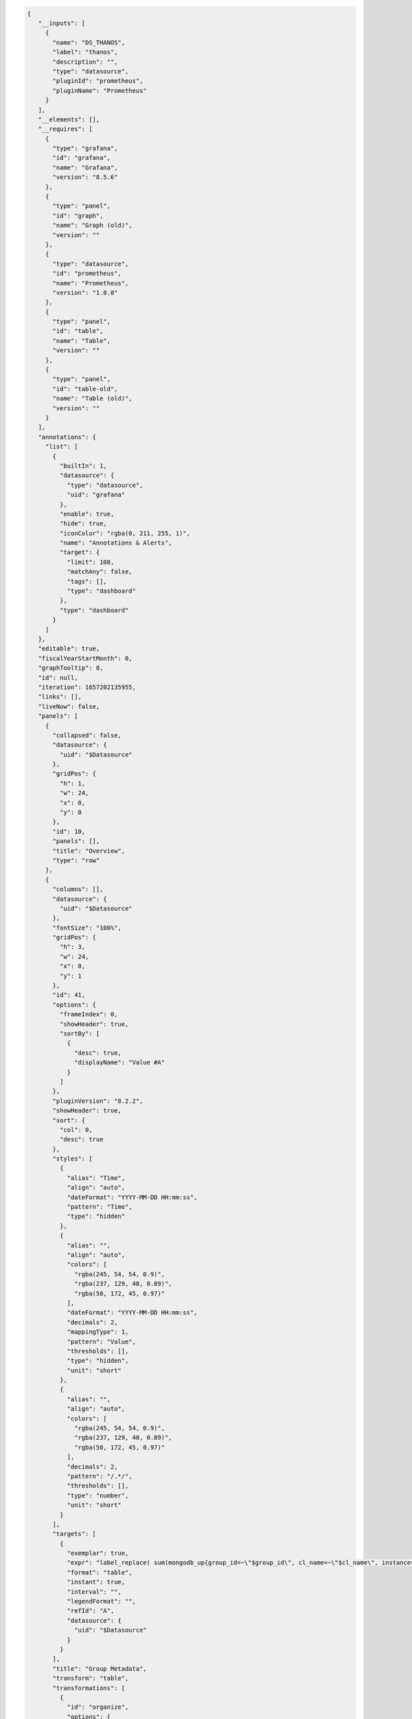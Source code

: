 .. code-block:: json

   {
      "__inputs": [
        {
          "name": "DS_THANOS",
          "label": "thanos",
          "description": "",
          "type": "datasource",
          "pluginId": "prometheus",
          "pluginName": "Prometheus"
        }
      ],
      "__elements": [],
      "__requires": [
        {
          "type": "grafana",
          "id": "grafana",
          "name": "Grafana",
          "version": "8.5.6"
        },
        {
          "type": "panel",
          "id": "graph",
          "name": "Graph (old)",
          "version": ""
        },
        {
          "type": "datasource",
          "id": "prometheus",
          "name": "Prometheus",
          "version": "1.0.0"
        },
        {
          "type": "panel",
          "id": "table",
          "name": "Table",
          "version": ""
        },
        {
          "type": "panel",
          "id": "table-old",
          "name": "Table (old)",
          "version": ""
        }
      ],
      "annotations": {
        "list": [
          {
            "builtIn": 1,
            "datasource": {
              "type": "datasource",
              "uid": "grafana"
            },
            "enable": true,
            "hide": true,
            "iconColor": "rgba(0, 211, 255, 1)",
            "name": "Annotations & Alerts",
            "target": {
              "limit": 100,
              "matchAny": false,
              "tags": [],
              "type": "dashboard"
            },
            "type": "dashboard"
          }
        ]
      },
      "editable": true,
      "fiscalYearStartMonth": 0,
      "graphTooltip": 0,
      "id": null,
      "iteration": 1657202135955,
      "links": [],
      "liveNow": false,
      "panels": [
        {
          "collapsed": false,
          "datasource": {
            "uid": "$Datasource"
          },
          "gridPos": {
            "h": 1,
            "w": 24,
            "x": 0,
            "y": 0
          },
          "id": 10,
          "panels": [],
          "title": "Overview",
          "type": "row"
        },
        {
          "columns": [],
          "datasource": {
            "uid": "$Datasource"
          },
          "fontSize": "100%",
          "gridPos": {
            "h": 3,
            "w": 24,
            "x": 0,
            "y": 1
          },
          "id": 41,
          "options": {
            "frameIndex": 0,
            "showHeader": true,
            "sortBy": [
              {
                "desc": true,
                "displayName": "Value #A"
              }
            ]
          },
          "pluginVersion": "8.2.2",
          "showHeader": true,
          "sort": {
            "col": 0,
            "desc": true
          },
          "styles": [
            {
              "alias": "Time",
              "align": "auto",
              "dateFormat": "YYYY-MM-DD HH:mm:ss",
              "pattern": "Time",
              "type": "hidden"
            },
            {
              "alias": "",
              "align": "auto",
              "colors": [
                "rgba(245, 54, 54, 0.9)",
                "rgba(237, 129, 40, 0.89)",
                "rgba(50, 172, 45, 0.97)"
              ],
              "dateFormat": "YYYY-MM-DD HH:mm:ss",
              "decimals": 2,
              "mappingType": 1,
              "pattern": "Value",
              "thresholds": [],
              "type": "hidden",
              "unit": "short"
            },
            {
              "alias": "",
              "align": "auto",
              "colors": [
                "rgba(245, 54, 54, 0.9)",
                "rgba(237, 129, 40, 0.89)",
                "rgba(50, 172, 45, 0.97)"
              ],
              "decimals": 2,
              "pattern": "/.*/",
              "thresholds": [],
              "type": "number",
              "unit": "short"
            }
          ],
          "targets": [
            {
              "exemplar": true,
              "expr": "label_replace( sum(mongodb_up{group_id=~\"$group_id\", cl_name=~\"$cl_name\", instance=~\"$host.*\"}) by ( group_id, org_id, rs_nm, cl_name), \"hostname\", \"$1\", \"instance\", \"(.*)\")\n",
              "format": "table",
              "instant": true,
              "interval": "",
              "legendFormat": "",
              "refId": "A",
              "datasource": {
                "uid": "$Datasource"
              }
            }
          ],
          "title": "Group Metadata",
          "transform": "table",
          "transformations": [
            {
              "id": "organize",
              "options": {
                "excludeByName": {
                  "Time": true,
                  "Value #A": true,
                  "instance": true,
                  "rs_nm": false
                },
                "indexByName": {
                  "Time": 0,
                  "Value #A": 6,
                  "cl_name": 4,
                  "group_id": 3,
                  "org_id": 1,
                  "rs_nm": 5
                },
                "renameByName": {
                  "Time": "",
                  "cl_name": "Cluster Name",
                  "group_id": "Group Id",
                  "hostname": "Host",
                  "instance": "",
                  "org_id": "Org Id",
                  "process_port": "Port",
                  "replica_state": "ReplicaSet State",
                  "rs_nm": "ReplicaSet Name"
                }
              }
            },
            {
              "id": "groupBy",
              "options": {
                "fields": {
                  "Cluster Name": {
                    "aggregations": [],
                    "operation": "groupby"
                  },
                  "Group Id": {
                    "aggregations": [],
                    "operation": "groupby"
                  },
                  "Group Name ": {
                    "aggregations": [],
                    "operation": "groupby"
                  },
                  "Host": {
                    "aggregations": [],
                    "operation": "groupby"
                  },
                  "Host ": {
                    "aggregations": [],
                    "operation": "groupby"
                  },
                  "Org Id": {
                    "aggregations": [],
                    "operation": "groupby"
                  },
                  "Port": {
                    "aggregations": [],
                    "operation": "groupby"
                  },
                  "Replica set state": {
                    "aggregations": [],
                    "operation": "groupby"
                  },
                  "ReplicaSet Name": {
                    "aggregations": [],
                    "operation": "groupby"
                  },
                  "ReplicaSet State": {
                    "aggregations": [],
                    "operation": "groupby"
                  },
                  "host ": {
                    "aggregations": [],
                    "operation": "groupby"
                  },
                  "hostname": {
                    "aggregations": [],
                    "operation": "groupby"
                  },
                  "instance": {
                    "aggregations": [],
                    "operation": "groupby"
                  },
                  "port": {
                    "aggregations": [],
                    "operation": "groupby"
                  },
                  "process_port": {
                    "aggregations": [],
                    "operation": "groupby"
                  },
                  "replica set": {
                    "aggregations": [],
                    "operation": "groupby"
                  },
                  "replica set state": {
                    "aggregations": [],
                    "operation": "groupby"
                  },
                  "replica_state": {
                    "aggregations": [],
                    "operation": "groupby"
                  },
                  "rs_nm": {
                    "aggregations": [],
                    "operation": "groupby"
                  }
                }
              }
            }
          ],
          "type": "table-old"
        },
        {
          "datasource": {
            "type": "prometheus",
            "uid": "$Datasource"
          },
          "fieldConfig": {
            "defaults": {
              "color": {
                "mode": "thresholds"
              },
              "custom": {
                "align": "auto",
                "displayMode": "auto",
                "inspect": false
              },
              "decimals": 2,
              "displayName": "",
              "mappings": [],
              "thresholds": {
                "mode": "absolute",
                "steps": [
                  {
                    "color": "green",
                    "value": null
                  },
                  {
                    "color": "red",
                    "value": 80
                  }
                ]
              },
              "unit": "none"
            },
            "overrides": []
          },
          "gridPos": {
            "h": 5,
            "w": 24,
            "x": 0,
            "y": 4
          },
          "id": 42,
          "options": {
            "footer": {
              "fields": "",
              "reducer": [
                "sum"
              ],
              "show": false
            },
            "showHeader": true
          },
          "pluginVersion": "8.5.6",
          "targets": [
            {
              "datasource": {
                "type": "prometheus",
                "uid": "${DS_THANOS}"
              },
              "exemplar": false,
              "expr": "label_replace( sum(mongodb_info{group_id=~\"$group_id\", cl_name=~\"$cl_name\", instance=~\"$host.*\"}) by (instance, replica_state_name, process_port, rs_nm, process_type), \"hostname\", \"$1\", \"instance\", \"(.*):.*\")\n",
              "format": "table",
              "instant": true,
              "interval": "",
              "legendFormat": "",
              "refId": "A"
            }
          ],
          "title": "Cluster host list",
          "transformations": [
            {
              "id": "organize",
              "options": {
                "excludeByName": {
                  "Time": true,
                  "Value": true,
                  "Value #A": true,
                  "instance": false,
                  "process_type": false,
                  "rs_nm": false
                },
                "indexByName": {
                  "Time": 0,
                  "Value #A": 6,
                  "hostname": 1,
                  "instance": 2,
                  "process_port": 3,
                  "replica_state": 4,
                  "rs_nm": 5
                },
                "renameByName": {
                  "Time": "",
                  "Value": "",
                  "hostname": "Host",
                  "instance": "Hostname",
                  "process_port": "Port",
                  "process_type": "Type",
                  "replica_state": "ReplicaSet State",
                  "replica_state_name": "Replica State Name",
                  "rs_nm": "ReplicaSet Name"
                }
              }
            },
            {
              "id": "groupBy",
              "options": {
                "fields": {
                  "Host": {
                    "aggregations": [],
                    "operation": "groupby"
                  },
                  "Host ": {
                    "aggregations": [],
                    "operation": "groupby"
                  },
                  "Hostname": {
                    "aggregations": [],
                    "operation": "groupby"
                  },
                  "Port": {
                    "aggregations": [],
                    "operation": "groupby"
                  },
                  "Replica State Name": {
                    "aggregations": [],
                    "operation": "groupby"
                  },
                  "Replica set state": {
                    "aggregations": [],
                    "operation": "groupby"
                  },
                  "ReplicaSet Name": {
                    "aggregations": [],
                    "operation": "groupby"
                  },
                  "ReplicaSet State": {
                    "aggregations": [],
                    "operation": "groupby"
                  },
                  "Type": {
                    "aggregations": [],
                    "operation": "groupby"
                  },
                  "host ": {
                    "aggregations": [],
                    "operation": "groupby"
                  },
                  "hostname": {
                    "aggregations": [],
                    "operation": "groupby"
                  },
                  "instance": {
                    "aggregations": [],
                    "operation": "groupby"
                  },
                  "port": {
                    "aggregations": [],
                    "operation": "groupby"
                  },
                  "process_port": {
                    "aggregations": [],
                    "operation": "groupby"
                  },
                  "process_type": {
                    "aggregations": [],
                    "operation": "groupby"
                  },
                  "replica set": {
                    "aggregations": [],
                    "operation": "groupby"
                  },
                  "replica set state": {
                    "aggregations": [],
                    "operation": "groupby"
                  },
                  "replica_state": {
                    "aggregations": [],
                    "operation": "groupby"
                  },
                  "replica_state_name": {
                    "aggregations": [],
                    "operation": "groupby"
                  },
                  "rs_nm": {
                    "aggregations": [],
                    "operation": "groupby"
                  }
                }
              }
            },
            {
              "id": "merge",
              "options": {
                "reducers": []
              }
            }
          ],
          "type": "table"
        },
        {
          "collapsed": false,
          "datasource": {
            "uid": "$Datasource"
          },
          "gridPos": {
            "h": 1,
            "w": 24,
            "x": 0,
            "y": 9
          },
          "id": 8,
          "panels": [],
          "title": "System Memory",
          "type": "row"
        },
        {
          "aliasColors": {},
          "bars": false,
          "dashLength": 10,
          "dashes": false,
          "datasource": {
            "uid": "$Datasource"
          },
          "description": "The number of kilobytes of used shared memory (shared between several processes, thus including RAM disks, SYS-V-IPC and BSD like SHMEM)",
          "fieldConfig": {
            "defaults": {
              "links": []
            },
            "overrides": []
          },
          "fill": 1,
          "fillGradient": 0,
          "gridPos": {
            "h": 8,
            "w": 8,
            "x": 0,
            "y": 10
          },
          "hiddenSeries": false,
          "id": 2,
          "legend": {
            "avg": false,
            "current": false,
            "max": false,
            "min": false,
            "show": true,
            "total": false,
            "values": false
          },
          "lines": true,
          "linewidth": 1,
          "nullPointMode": "null",
          "options": {
            "alertThreshold": true
          },
          "percentage": false,
          "pluginVersion": "8.5.6",
          "pointradius": 2,
          "points": false,
          "renderer": "flot",
          "seriesOverrides": [],
          "spaceLength": 10,
          "stack": false,
          "steppedLine": false,
          "targets": [
            {
              "exemplar": true,
              "expr": "label_replace(sum(hardware_system_memory_shared_mem_kilobytes{group_id=~\"$group_id\", cl_name=~\"$cl_name\", instance=~\"$host.*\"}) by (instance) , \"hostname\", \"$1\", \"instance\", \"(.*)\")",
              "interval": "",
              "legendFormat": "host - {{hostname}}",
              "refId": "A",
              "datasource": {
                "uid": "$Datasource"
              }
            }
          ],
          "thresholds": [],
          "timeRegions": [],
          "title": "System Memory - Shared",
          "tooltip": {
            "shared": true,
            "sort": 0,
            "value_type": "individual"
          },
          "type": "graph",
          "xaxis": {
            "mode": "time",
            "show": true,
            "values": []
          },
          "yaxes": [
            {
              "format": "deckbytes",
              "logBase": 1,
              "show": true
            },
            {
              "format": "short",
              "logBase": 1,
              "show": true
            }
          ],
          "yaxis": {
            "align": false
          }
        },
        {
          "aliasColors": {},
          "bars": false,
          "dashLength": 10,
          "dashes": false,
          "datasource": {
            "uid": "$Datasource"
          },
          "description": "The number of kilobytes of buffer cache, relatively temporary storage for raw disk blocks",
          "fieldConfig": {
            "defaults": {
              "links": []
            },
            "overrides": []
          },
          "fill": 1,
          "fillGradient": 0,
          "gridPos": {
            "h": 8,
            "w": 8,
            "x": 8,
            "y": 10
          },
          "hiddenSeries": false,
          "id": 6,
          "legend": {
            "avg": false,
            "current": false,
            "max": false,
            "min": false,
            "show": true,
            "total": false,
            "values": false
          },
          "lines": true,
          "linewidth": 1,
          "nullPointMode": "null",
          "options": {
            "alertThreshold": true
          },
          "percentage": false,
          "pluginVersion": "8.5.6",
          "pointradius": 2,
          "points": false,
          "renderer": "flot",
          "seriesOverrides": [],
          "spaceLength": 10,
          "stack": false,
          "steppedLine": false,
          "targets": [
            {
              "exemplar": true,
              "expr": "label_replace( sum(hardware_system_memory_buffers_kilobytes{group_id=~\"$group_id\", cl_name=~\"$cl_name\", instance=~\"$host.*\"}) by (instance) , \"hostname\", \"$1\", \"instance\", \"(.*)\")",
              "interval": "",
              "legendFormat": "host - {{hostname}}",
              "refId": "A",
              "datasource": {
                "uid": "$Datasource"
              }
            }
          ],
          "thresholds": [],
          "timeRegions": [],
          "title": "System Memory - Buffers",
          "tooltip": {
            "shared": true,
            "sort": 0,
            "value_type": "individual"
          },
          "type": "graph",
          "xaxis": {
            "mode": "time",
            "show": true,
            "values": []
          },
          "yaxes": [
            {
              "format": "deckbytes",
              "logBase": 1,
              "show": true
            },
            {
              "format": "short",
              "logBase": 1,
              "show": true
            }
          ],
          "yaxis": {
            "align": false
          }
        },
        {
          "aliasColors": {},
          "bars": false,
          "dashLength": 10,
          "dashes": false,
          "datasource": {
            "uid": "$Datasource"
          },
          "description": "The number of kilobytes in the page cache.",
          "fieldConfig": {
            "defaults": {
              "links": []
            },
            "overrides": []
          },
          "fill": 1,
          "fillGradient": 0,
          "gridPos": {
            "h": 8,
            "w": 8,
            "x": 16,
            "y": 10
          },
          "hiddenSeries": false,
          "id": 11,
          "legend": {
            "avg": false,
            "current": false,
            "max": false,
            "min": false,
            "show": true,
            "total": false,
            "values": false
          },
          "lines": true,
          "linewidth": 1,
          "nullPointMode": "null",
          "options": {
            "alertThreshold": true
          },
          "percentage": false,
          "pluginVersion": "8.5.6",
          "pointradius": 2,
          "points": false,
          "renderer": "flot",
          "seriesOverrides": [],
          "spaceLength": 10,
          "stack": false,
          "steppedLine": false,
          "targets": [
            {
              "exemplar": true,
              "expr": "label_replace (sum(hardware_system_memory_cached_kilobytes{group_id=~\"$group_id\", cl_name=~\"$cl_name\", instance=~\"$host.*\"}) by (instance) , \"hostname\", \"$1\", \"instance\", \"(.*)\")",
              "interval": "",
              "legendFormat": "host - {{hostname}}",
              "refId": "A",
              "datasource": {
                "uid": "$Datasource"
              }
            }
          ],
          "thresholds": [],
          "timeRegions": [],
          "title": "System Memory - Cached",
          "tooltip": {
            "shared": true,
            "sort": 0,
            "value_type": "individual"
          },
          "type": "graph",
          "xaxis": {
            "mode": "time",
            "show": true,
            "values": []
          },
          "yaxes": [
            {
              "format": "deckbytes",
              "logBase": 1,
              "show": true
            },
            {
              "format": "short",
              "logBase": 1,
              "show": true
            }
          ],
          "yaxis": {
            "align": false
          }
        },
        {
          "aliasColors": {},
          "bars": false,
          "dashLength": 10,
          "dashes": false,
          "datasource": {
            "uid": "$Datasource"
          },
          "description": "The number of kilobytes of physical memory in use\n",
          "fieldConfig": {
            "defaults": {
              "links": [],
              "unit": "deckbytes"
            },
            "overrides": []
          },
          "fill": 1,
          "fillGradient": 0,
          "gridPos": {
            "h": 8,
            "w": 8,
            "x": 0,
            "y": 18
          },
          "hiddenSeries": false,
          "id": 13,
          "legend": {
            "avg": false,
            "current": false,
            "max": false,
            "min": false,
            "show": true,
            "total": false,
            "values": false
          },
          "lines": true,
          "linewidth": 1,
          "nullPointMode": "null",
          "options": {
            "alertThreshold": true,
            "legend": {
              "calcs": [],
              "displayMode": "list",
              "placement": "bottom"
            },
            "tooltip": {
              "mode": "single"
            }
          },
          "percentage": false,
          "pluginVersion": "8.5.6",
          "pointradius": 2,
          "points": false,
          "renderer": "flot",
          "seriesOverrides": [],
          "spaceLength": 10,
          "stack": false,
          "steppedLine": false,
          "targets": [
            {
              "exemplar": true,
              "expr": "label_replace( sum(hardware_system_memory_mem_total_kilobytes{group_id=~\"$group_id\", cl_name=~\"$cl_name\", instance=~\"$host.*\"}) by (instance) - sum(hardware_system_memory_mem_free_kilobytes{group_id=~\"$group_id\", cl_name=~\"$cl_name\", instance=~\"$host.*\"}) by (instance) , \"hostname\", \"$1\", \"instance\", \"(.*)\")",
              "interval": "",
              "legendFormat": "host - {{hostname}}",
              "refId": "A",
              "datasource": {
                "uid": "$Datasource"
              }
            }
          ],
          "thresholds": [],
          "timeRegions": [],
          "title": "System Memory - Used",
          "tooltip": {
            "shared": true,
            "sort": 0,
            "value_type": "individual"
          },
          "type": "graph",
          "xaxis": {
            "mode": "time",
            "show": true,
            "values": []
          },
          "yaxes": [
            {
              "format": "deckbytes",
              "logBase": 1,
              "show": true
            },
            {
              "format": "short",
              "logBase": 1,
              "show": true
            }
          ],
          "yaxis": {
            "align": false
          }
        },
        {
          "aliasColors": {},
          "bars": false,
          "dashLength": 10,
          "dashes": false,
          "datasource": {
            "uid": "$Datasource"
          },
          "description": "The total amount of swap space in free and used, measured in kilobytes\n",
          "fieldConfig": {
            "defaults": {
              "links": [],
              "unit": "deckbytes"
            },
            "overrides": []
          },
          "fill": 1,
          "fillGradient": 0,
          "gridPos": {
            "h": 8,
            "w": 8,
            "x": 8,
            "y": 18
          },
          "hiddenSeries": false,
          "id": 37,
          "legend": {
            "avg": false,
            "current": false,
            "max": false,
            "min": false,
            "show": true,
            "total": false,
            "values": false
          },
          "lines": true,
          "linewidth": 1,
          "nullPointMode": "null",
          "options": {
            "alertThreshold": true,
            "legend": {
              "calcs": [],
              "displayMode": "list",
              "placement": "bottom"
            },
            "tooltip": {
              "mode": "single"
            }
          },
          "percentage": false,
          "pluginVersion": "8.5.6",
          "pointradius": 2,
          "points": false,
          "renderer": "flot",
          "seriesOverrides": [],
          "spaceLength": 10,
          "stack": false,
          "steppedLine": false,
          "targets": [
            {
              "exemplar": true,
              "expr": "label_replace( sum(hardware_system_memory_swap_total_kilobytes{group_id=~\"$group_id\", cl_name=~\"$cl_name\", instance=~\"$host.*\"}) by (instance) - sum(hardware_system_memory_swap_free_kilobytes{group_id=~\"$group_id\", cl_name=~\"$cl_name\", instance=~\"$host.*\"}) by (instance) , \"hostname\", \"$1\", \"instance\", \"(.*)\")",
              "interval": "",
              "legendFormat": "swap used for host - {{hostname}}",
              "refId": "A",
              "datasource": {
                "uid": "$Datasource"
              }
            },
            {
              "exemplar": true,
              "expr": "label_replace (sum(hardware_system_memory_swap_free_kilobytes{group_id=~\"$group_id\", cl_name=~\"$cl_name\", instance=~\"$host.*\"}) by (instance) , \"hostname\", \"$1\", \"instance\", \"(.*)\")",
              "hide": false,
              "interval": "",
              "legendFormat": "swap free for host - {{hostname}}",
              "refId": "B",
              "datasource": {
                "uid": "$Datasource"
              }
            }
          ],
          "thresholds": [],
          "timeRegions": [],
          "title": "System Memory - Swap",
          "tooltip": {
            "shared": true,
            "sort": 0,
            "value_type": "individual"
          },
          "type": "graph",
          "xaxis": {
            "mode": "time",
            "show": true,
            "values": []
          },
          "yaxes": [
            {
              "format": "deckbytes",
              "logBase": 1,
              "show": true
            },
            {
              "format": "short",
              "logBase": 1,
              "show": true
            }
          ],
          "yaxis": {
            "align": false
          }
        },
        {
          "aliasColors": {},
          "bars": false,
          "dashLength": 10,
          "dashes": false,
          "datasource": {
            "uid": "$Datasource"
          },
          "description": "An estimate of the number of kilobytes of system memory available for running new applications, without swapping",
          "fieldConfig": {
            "defaults": {
              "links": [],
              "unit": "deckbytes"
            },
            "overrides": []
          },
          "fill": 1,
          "fillGradient": 0,
          "gridPos": {
            "h": 8,
            "w": 8,
            "x": 16,
            "y": 18
          },
          "hiddenSeries": false,
          "id": 15,
          "legend": {
            "avg": false,
            "current": false,
            "max": false,
            "min": false,
            "show": true,
            "total": false,
            "values": false
          },
          "lines": true,
          "linewidth": 1,
          "nullPointMode": "null",
          "options": {
            "alertThreshold": true,
            "legend": {
              "calcs": [],
              "displayMode": "list",
              "placement": "bottom"
            },
            "tooltip": {
              "mode": "single"
            }
          },
          "percentage": false,
          "pluginVersion": "8.5.6",
          "pointradius": 2,
          "points": false,
          "renderer": "flot",
          "seriesOverrides": [],
          "spaceLength": 10,
          "stack": false,
          "steppedLine": false,
          "targets": [
            {
              "exemplar": true,
              "expr": "label_replace( sum(hardware_system_memory_mem_available_kilobytes{group_id=~\"$group_id\", cl_name=~\"$cl_name\", instance=~\"$host.*\"}) by (instance) , \"hostname\", \"$1\", \"instance\", \"(.*)\")",
              "interval": "",
              "legendFormat": "host - {{hostname}}",
              "refId": "A",
              "datasource": {
                "uid": "$Datasource"
              }
            }
          ],
          "thresholds": [],
          "timeRegions": [],
          "title": "System Memory - Available",
          "tooltip": {
            "shared": true,
            "sort": 0,
            "value_type": "individual"
          },
          "type": "graph",
          "xaxis": {
            "mode": "time",
            "show": true,
            "values": []
          },
          "yaxes": [
            {
              "format": "deckbytes",
              "logBase": 1,
              "show": true
            },
            {
              "format": "short",
              "logBase": 1,
              "show": true
            }
          ],
          "yaxis": {
            "align": false
          }
        },
        {
          "collapsed": false,
          "datasource": {
            "uid": "$Datasource"
          },
          "gridPos": {
            "h": 1,
            "w": 24,
            "x": 0,
            "y": 26
          },
          "id": 17,
          "panels": [],
          "title": "System CPU",
          "type": "row"
        },
        {
          "aliasColors": {},
          "bars": false,
          "dashLength": 10,
          "dashes": false,
          "datasource": {
            "uid": "$Datasource"
          },
          "description": "The percentage of time the CPU had something runnable, but the hypervisor chose to run something else. For servers with more than 1 CPU core, this value can exceed 100%.\n",
          "fieldConfig": {
            "defaults": {
              "links": [],
              "unit": "percent"
            },
            "overrides": []
          },
          "fill": 1,
          "fillGradient": 0,
          "gridPos": {
            "h": 7,
            "w": 6,
            "x": 0,
            "y": 27
          },
          "hiddenSeries": false,
          "id": 19,
          "legend": {
            "avg": false,
            "current": false,
            "max": false,
            "min": false,
            "show": true,
            "total": false,
            "values": false
          },
          "lines": true,
          "linewidth": 1,
          "nullPointMode": "null",
          "options": {
            "alertThreshold": true,
            "legend": {
              "calcs": [],
              "displayMode": "list",
              "placement": "bottom"
            },
            "tooltip": {
              "mode": "single"
            }
          },
          "percentage": false,
          "pluginVersion": "8.3.4",
          "pointradius": 2,
          "points": false,
          "renderer": "flot",
          "seriesOverrides": [],
          "spaceLength": 10,
          "stack": false,
          "steppedLine": false,
          "targets": [
            {
              "exemplar": true,
              "expr": "label_replace( sum(rate(hardware_system_cpu_steal_milliseconds{group_id=~\"$group_id\", cl_name=~\"$cl_name\", instance=~\"$host.*\"}[$interval]) / 10) by (instance) , \"hostname\", \"$1\", \"instance\", \"(.*)\")",
              "interval": "",
              "legendFormat": "host - {{hostname}}",
              "refId": "A",
              "datasource": {
                "uid": "$Datasource"
              }
            }
          ],
          "thresholds": [],
          "timeRegions": [],
          "title": "System cpu - steal",
          "tooltip": {
            "shared": true,
            "sort": 0,
            "value_type": "individual"
          },
          "type": "graph",
          "xaxis": {
            "mode": "time",
            "show": true,
            "values": []
          },
          "yaxes": [
            {
              "format": "percent",
              "logBase": 1,
              "show": true
            },
            {
              "format": "short",
              "logBase": 1,
              "show": true
            }
          ],
          "yaxis": {
            "align": false
          }
        },
        {
          "aliasColors": {},
          "bars": false,
          "dashLength": 10,
          "dashes": false,
          "datasource": {
            "uid": "$Datasource"
          },
          "description": "The percentage of time the CPU spent servicing guest, which is included in user. For servers with more than 1 CPU core, this value can exceed 100%.\n",
          "fieldConfig": {
            "defaults": {
              "links": [],
              "unit": "percent"
            },
            "overrides": []
          },
          "fill": 1,
          "fillGradient": 0,
          "gridPos": {
            "h": 7,
            "w": 6,
            "x": 6,
            "y": 27
          },
          "hiddenSeries": false,
          "id": 20,
          "legend": {
            "avg": false,
            "current": false,
            "max": false,
            "min": false,
            "show": true,
            "total": false,
            "values": false
          },
          "lines": true,
          "linewidth": 1,
          "nullPointMode": "null",
          "options": {
            "alertThreshold": true,
            "legend": {
              "calcs": [],
              "displayMode": "list",
              "placement": "bottom"
            },
            "tooltip": {
              "mode": "single"
            }
          },
          "percentage": false,
          "pluginVersion": "8.3.4",
          "pointradius": 2,
          "points": false,
          "renderer": "flot",
          "seriesOverrides": [],
          "spaceLength": 10,
          "stack": false,
          "steppedLine": false,
          "targets": [
            {
              "exemplar": true,
              "expr": "label_replace( sum(rate(hardware_system_cpu_guest_milliseconds{group_id=~\"$group_id\", cl_name=~\"$cl_name\", instance=~\"$host.*\"}[$interval]) / 10) by (instance) , \"hostname\", \"$1\", \"instance\", \"(.*)\")",
              "interval": "",
              "legendFormat": "host - {{hostname}}",
              "refId": "A",
              "datasource": {
                "uid": "$Datasource"
              }
            }
          ],
          "thresholds": [],
          "timeRegions": [],
          "title": "System cpu - guest",
          "tooltip": {
            "shared": true,
            "sort": 0,
            "value_type": "individual"
          },
          "type": "graph",
          "xaxis": {
            "mode": "time",
            "show": true,
            "values": []
          },
          "yaxes": [
            {
              "format": "percent",
              "logBase": 1,
              "min": "0",
              "show": true
            },
            {
              "format": "short",
              "logBase": 1,
              "show": true
            }
          ],
          "yaxis": {
            "align": false
          }
        },
        {
          "aliasColors": {},
          "bars": false,
          "dashLength": 10,
          "dashes": false,
          "datasource": {
            "uid": "$Datasource"
          },
          "description": "The percentage of time the CPU spent performing software interrupts. For servers with more than 1 CPU core, this value can exceed 100%.\n",
          "fieldConfig": {
            "defaults": {
              "links": [],
              "unit": "percent"
            },
            "overrides": []
          },
          "fill": 1,
          "fillGradient": 0,
          "gridPos": {
            "h": 7,
            "w": 6,
            "x": 12,
            "y": 27
          },
          "hiddenSeries": false,
          "id": 21,
          "legend": {
            "avg": false,
            "current": false,
            "max": false,
            "min": false,
            "show": true,
            "total": false,
            "values": false
          },
          "lines": true,
          "linewidth": 1,
          "nullPointMode": "null",
          "options": {
            "alertThreshold": true,
            "legend": {
              "calcs": [],
              "displayMode": "list",
              "placement": "bottom"
            },
            "tooltip": {
              "mode": "single"
            }
          },
          "percentage": false,
          "pluginVersion": "8.3.4",
          "pointradius": 2,
          "points": false,
          "renderer": "flot",
          "seriesOverrides": [],
          "spaceLength": 10,
          "stack": false,
          "steppedLine": false,
          "targets": [
            {
              "exemplar": true,
              "expr": "label_replace( sum(rate(hardware_system_cpu_soft_irq_milliseconds{group_id=~\"$group_id\", cl_name=~\"$cl_name\", instance=~\"$host.*\"}[$interval]) / 10) by (instance) , \"hostname\", \"$1\", \"instance\", \"(.*)\")",
              "interval": "",
              "legendFormat": "host - {{hostname}}",
              "refId": "A",
              "datasource": {
                "uid": "$Datasource"
              }
            }
          ],
          "thresholds": [],
          "timeRegions": [],
          "title": "System cpu - softirq",
          "tooltip": {
            "shared": true,
            "sort": 0,
            "value_type": "individual"
          },
          "type": "graph",
          "xaxis": {
            "mode": "time",
            "show": true,
            "values": []
          },
          "yaxes": [
            {
              "format": "percent",
              "logBase": 1,
              "min": "0",
              "show": true
            },
            {
              "format": "short",
              "logBase": 1,
              "show": true
            }
          ],
          "yaxis": {
            "align": false
          }
        },
        {
          "aliasColors": {},
          "bars": false,
          "dashLength": 10,
          "dashes": false,
          "datasource": {
            "uid": "$Datasource"
          },
          "description": "The percentage of time the CPU spent performing hardware interrupts. For servers with more than 1 CPU core, this value can exceed 100%.\n",
          "fieldConfig": {
            "defaults": {
              "links": [],
              "unit": "percent"
            },
            "overrides": []
          },
          "fill": 1,
          "fillGradient": 0,
          "gridPos": {
            "h": 7,
            "w": 6,
            "x": 18,
            "y": 27
          },
          "hiddenSeries": false,
          "id": 22,
          "legend": {
            "avg": false,
            "current": false,
            "max": false,
            "min": false,
            "show": true,
            "total": false,
            "values": false
          },
          "lines": true,
          "linewidth": 1,
          "nullPointMode": "null",
          "options": {
            "alertThreshold": true,
            "legend": {
              "calcs": [],
              "displayMode": "list",
              "placement": "bottom"
            },
            "tooltip": {
              "mode": "single"
            }
          },
          "percentage": false,
          "pluginVersion": "8.3.4",
          "pointradius": 2,
          "points": false,
          "renderer": "flot",
          "seriesOverrides": [],
          "spaceLength": 10,
          "stack": false,
          "steppedLine": false,
          "targets": [
            {
              "exemplar": true,
              "expr": "label_replace( sum(rate(hardware_system_cpu_irq_milliseconds{group_id=~\"$group_id\", cl_name=~\"$cl_name\", instance=~\"$host.*\"}[$interval]) / 10) by (instance) , \"hostname\", \"$1\", \"instance\", \"(.*)\")",
              "interval": "",
              "legendFormat": "host - {{hostname}}",
              "refId": "A",
              "datasource": {
                "uid": "$Datasource"
              }
            }
          ],
          "thresholds": [],
          "timeRegions": [],
          "title": "System cpu - irq",
          "tooltip": {
            "shared": true,
            "sort": 0,
            "value_type": "individual"
          },
          "type": "graph",
          "xaxis": {
            "mode": "time",
            "show": true,
            "values": []
          },
          "yaxes": [
            {
              "format": "percent",
              "logBase": 1,
              "min": "0",
              "show": true
            },
            {
              "format": "short",
              "logBase": 1,
              "show": true
            }
          ],
          "yaxis": {
            "align": false
          }
        },
        {
          "aliasColors": {},
          "bars": false,
          "dashLength": 10,
          "dashes": false,
          "datasource": {
            "uid": "$Datasource"
          },
          "description": "The percentage of time the CPU spent waiting for IO operations to complete. For servers with more than 1 CPU core, this value can exceed 100%\n",
          "fieldConfig": {
            "defaults": {
              "links": [],
              "unit": "percent"
            },
            "overrides": []
          },
          "fill": 1,
          "fillGradient": 0,
          "gridPos": {
            "h": 7,
            "w": 6,
            "x": 0,
            "y": 34
          },
          "hiddenSeries": false,
          "id": 23,
          "legend": {
            "avg": false,
            "current": false,
            "max": false,
            "min": false,
            "show": true,
            "total": false,
            "values": false
          },
          "lines": true,
          "linewidth": 1,
          "nullPointMode": "null",
          "options": {
            "alertThreshold": true,
            "legend": {
              "calcs": [],
              "displayMode": "list",
              "placement": "bottom"
            },
            "tooltip": {
              "mode": "single"
            }
          },
          "percentage": false,
          "pluginVersion": "8.3.4",
          "pointradius": 2,
          "points": false,
          "renderer": "flot",
          "seriesOverrides": [],
          "spaceLength": 10,
          "stack": false,
          "steppedLine": false,
          "targets": [
            {
              "exemplar": true,
              "expr": "label_replace(sum(rate(hardware_system_cpu_io_wait_milliseconds{group_id=~\"$group_id\", cl_name=~\"$cl_name\", instance=~\"$host.*\"}[$interval]) / 10) by (instance) , \"hostname\", \"$1\", \"instance\", \"(.*)\")",
              "interval": "",
              "legendFormat": "host - {{hostname}}",
              "refId": "A",
              "datasource": {
                "uid": "$Datasource"
              }
            }
          ],
          "thresholds": [],
          "timeRegions": [],
          "title": "System cpu - iowait",
          "tooltip": {
            "shared": true,
            "sort": 0,
            "value_type": "individual"
          },
          "type": "graph",
          "xaxis": {
            "mode": "time",
            "show": true,
            "values": []
          },
          "yaxes": [
            {
              "format": "percent",
              "logBase": 1,
              "min": "0",
              "show": true
            },
            {
              "format": "short",
              "logBase": 1,
              "show": true
            }
          ],
          "yaxis": {
            "align": false
          }
        },
        {
          "aliasColors": {},
          "bars": false,
          "dashLength": 10,
          "dashes": false,
          "datasource": {
            "uid": "$Datasource"
          },
          "description": "The percentage of time the CPU spent occupied by all processes with a positive nice value. For servers with more than 1 CPU core, this value can exceed 100%.\n",
          "fieldConfig": {
            "defaults": {
              "links": [],
              "unit": "percent"
            },
            "overrides": []
          },
          "fill": 1,
          "fillGradient": 0,
          "gridPos": {
            "h": 7,
            "w": 6,
            "x": 6,
            "y": 34
          },
          "hiddenSeries": false,
          "id": 24,
          "legend": {
            "avg": false,
            "current": false,
            "max": false,
            "min": false,
            "show": true,
            "total": false,
            "values": false
          },
          "lines": true,
          "linewidth": 1,
          "nullPointMode": "null",
          "options": {
            "alertThreshold": true,
            "legend": {
              "calcs": [],
              "displayMode": "list",
              "placement": "bottom"
            },
            "tooltip": {
              "mode": "single"
            }
          },
          "percentage": false,
          "pluginVersion": "8.3.4",
          "pointradius": 2,
          "points": false,
          "renderer": "flot",
          "seriesOverrides": [],
          "spaceLength": 10,
          "stack": false,
          "steppedLine": false,
          "targets": [
            {
              "exemplar": true,
              "expr": "label_replace( sum(rate(hardware_system_cpu_nice_milliseconds{group_id=~\"$group_id\", cl_name=~\"$cl_name\", instance=~\"$host.*\"}[$interval]) / 10) by (instance) , \"hostname\", \"$1\", \"instance\", \"(.*)\")",
              "interval": "",
              "legendFormat": "host - {{hostname}}",
              "refId": "A",
              "datasource": {
                "uid": "$Datasource"
              }
            }
          ],
          "thresholds": [],
          "timeRegions": [],
          "title": "System cpu - nice",
          "tooltip": {
            "shared": true,
            "sort": 0,
            "value_type": "individual"
          },
          "type": "graph",
          "xaxis": {
            "mode": "time",
            "show": true,
            "values": []
          },
          "yaxes": [
            {
              "format": "percent",
              "logBase": 1,
              "min": "0",
              "show": true
            },
            {
              "format": "short",
              "logBase": 1,
              "show": true
            }
          ],
          "yaxis": {
            "align": false
          }
        },
        {
          "aliasColors": {},
          "bars": false,
          "dashLength": 10,
          "dashes": false,
          "datasource": {
            "uid": "$Datasource"
          },
          "description": "The percentage of time the CPU spent servicing operating system calls from all processes. For servers with more than 1 CPU core, this value can exceed 100%.\n",
          "fieldConfig": {
            "defaults": {
              "links": [],
              "unit": "percent"
            },
            "overrides": []
          },
          "fill": 1,
          "fillGradient": 0,
          "gridPos": {
            "h": 7,
            "w": 6,
            "x": 12,
            "y": 34
          },
          "hiddenSeries": false,
          "id": 25,
          "legend": {
            "avg": false,
            "current": false,
            "max": false,
            "min": false,
            "show": true,
            "total": false,
            "values": false
          },
          "lines": true,
          "linewidth": 1,
          "nullPointMode": "null",
          "options": {
            "alertThreshold": true,
            "legend": {
              "calcs": [],
              "displayMode": "list",
              "placement": "bottom"
            },
            "tooltip": {
              "mode": "single"
            }
          },
          "percentage": false,
          "pluginVersion": "8.3.4",
          "pointradius": 2,
          "points": false,
          "renderer": "flot",
          "seriesOverrides": [],
          "spaceLength": 10,
          "stack": false,
          "steppedLine": false,
          "targets": [
            {
              "exemplar": true,
              "expr": "label_replace( sum(rate(hardware_system_cpu_kernel_milliseconds{group_id=~\"$group_id\", cl_name=~\"$cl_name\", instance=~\"$host.*\"}[$interval]) / 10) by (instance) , \"hostname\", \"$1\", \"instance\", \"(.*)\")",
              "interval": "",
              "legendFormat": "host - {{hostname}}",
              "refId": "A",
              "datasource": {
                "uid": "$Datasource"
              }
            }
          ],
          "thresholds": [],
          "timeRegions": [],
          "title": "System cpu - kernel",
          "tooltip": {
            "shared": true,
            "sort": 0,
            "value_type": "individual"
          },
          "type": "graph",
          "xaxis": {
            "mode": "time",
            "show": true,
            "values": []
          },
          "yaxes": [
            {
              "format": "percent",
              "logBase": 1,
              "min": "0",
              "show": true
            },
            {
              "format": "short",
              "logBase": 1,
              "show": true
            }
          ],
          "yaxis": {
            "align": false
          }
        },
        {
          "aliasColors": {},
          "bars": false,
          "dashLength": 10,
          "dashes": false,
          "datasource": {
            "uid": "$Datasource"
          },
          "description": "The percentage of time the CPU spent servicing all user applications (not just MongoDB processes). For servers with more than 1 CPU core, this value can exceed 100%.\n",
          "fieldConfig": {
            "defaults": {
              "links": [],
              "unit": "percent"
            },
            "overrides": []
          },
          "fill": 1,
          "fillGradient": 0,
          "gridPos": {
            "h": 7,
            "w": 6,
            "x": 18,
            "y": 34
          },
          "hiddenSeries": false,
          "id": 26,
          "legend": {
            "avg": false,
            "current": false,
            "max": false,
            "min": false,
            "show": true,
            "total": false,
            "values": false
          },
          "lines": true,
          "linewidth": 1,
          "nullPointMode": "null",
          "options": {
            "alertThreshold": true,
            "legend": {
              "calcs": [],
              "displayMode": "list",
              "placement": "bottom"
            },
            "tooltip": {
              "mode": "single"
            }
          },
          "percentage": false,
          "pluginVersion": "8.3.4",
          "pointradius": 2,
          "points": false,
          "renderer": "flot",
          "seriesOverrides": [],
          "spaceLength": 10,
          "stack": false,
          "steppedLine": false,
          "targets": [
            {
              "exemplar": true,
              "expr": "label_replace( sum(rate(hardware_system_cpu_user_milliseconds{group_id=~\"$group_id\", cl_name=~\"$cl_name\", instance=~\"$host.*\"}[$interval]) / 10) by (instance) , \"hostname\", \"$1\", \"instance\", \"(.*)\")",
              "interval": "",
              "legendFormat": "host - {{hostname}}",
              "refId": "A",
              "datasource": {
                "uid": "$Datasource"
              }
            }
          ],
          "thresholds": [],
          "timeRegions": [],
          "title": "System cpu - user",
          "tooltip": {
            "shared": true,
            "sort": 0,
            "value_type": "individual"
          },
          "type": "graph",
          "xaxis": {
            "mode": "time",
            "show": true,
            "values": []
          },
          "yaxes": [
            {
              "format": "percent",
              "logBase": 1,
              "min": "0",
              "show": true
            },
            {
              "format": "short",
              "logBase": 1,
              "show": true
            }
          ],
          "yaxis": {
            "align": false
          }
        },
        {
          "collapsed": false,
          "datasource": {
            "uid": "$Datasource"
          },
          "gridPos": {
            "h": 1,
            "w": 24,
            "x": 0,
            "y": 41
          },
          "id": 44,
          "panels": [],
          "title": "Normalized System Cpu",
          "type": "row"
        },
        {
          "aliasColors": {},
          "bars": false,
          "dashLength": 10,
          "dashes": false,
          "datasource": {
            "uid": "$Datasource"
          },
          "description": "The percentage of time the CPU had something runnable, but the hypervisor chose to run something else. It is scaled to a range of 0-100% by dividing by the number of CPU cores.\n",
          "fieldConfig": {
            "defaults": {
              "links": [],
              "unit": "percent"
            },
            "overrides": []
          },
          "fill": 1,
          "fillGradient": 0,
          "gridPos": {
            "h": 7,
            "w": 6,
            "x": 0,
            "y": 42
          },
          "hiddenSeries": false,
          "id": 46,
          "legend": {
            "avg": false,
            "current": false,
            "max": false,
            "min": false,
            "show": true,
            "total": false,
            "values": false
          },
          "lines": true,
          "linewidth": 1,
          "nullPointMode": "null",
          "options": {
            "alertThreshold": true,
            "legend": {
              "calcs": [],
              "displayMode": "list",
              "placement": "bottom"
            },
            "tooltip": {
              "mode": "single"
            }
          },
          "percentage": false,
          "pluginVersion": "8.3.4",
          "pointradius": 2,
          "points": false,
          "renderer": "flot",
          "seriesOverrides": [],
          "spaceLength": 10,
          "stack": false,
          "steppedLine": false,
          "targets": [
            {
              "exemplar": true,
              "expr": "label_replace( sum(rate(hardware_system_cpu_steal_milliseconds{group_id=~\"$group_id\", cl_name=~\"$cl_name\", instance=~\"$host.*\"}[$interval]) / (10 * hardware_platform_num_logical_cpus{group_id=~\"$group_id\", cl_name=~\"$cl_name\", instance=~\"$host.*\"})) by (instance) , \"hostname\", \"$1\", \"instance\", \"(.*)\")",
              "interval": "",
              "legendFormat": "host - {{hostname}}",
              "refId": "A",
              "datasource": {
                "uid": "$Datasource"
              }
            }
          ],
          "thresholds": [],
          "timeRegions": [],
          "title": "Normalized System cpu - steal",
          "tooltip": {
            "shared": true,
            "sort": 0,
            "value_type": "individual"
          },
          "type": "graph",
          "xaxis": {
            "mode": "time",
            "show": true,
            "values": []
          },
          "yaxes": [
            {
              "format": "percent",
              "logBase": 1,
              "min": "0",
              "show": true
            },
            {
              "format": "short",
              "logBase": 1,
              "show": true
            }
          ],
          "yaxis": {
            "align": false
          }
        },
        {
          "aliasColors": {},
          "bars": false,
          "dashLength": 10,
          "dashes": false,
          "datasource": {
            "uid": "$Datasource"
          },
          "description": "The percentage of time the CPU spent servicing guest, which is included in user. It is scaled to a range of 0-100% by dividing by the number of CPU cores.\n",
          "fieldConfig": {
            "defaults": {
              "links": [],
              "unit": "percent"
            },
            "overrides": []
          },
          "fill": 1,
          "fillGradient": 0,
          "gridPos": {
            "h": 7,
            "w": 6,
            "x": 6,
            "y": 42
          },
          "hiddenSeries": false,
          "id": 47,
          "legend": {
            "avg": false,
            "current": false,
            "max": false,
            "min": false,
            "show": true,
            "total": false,
            "values": false
          },
          "lines": true,
          "linewidth": 1,
          "nullPointMode": "null",
          "options": {
            "alertThreshold": true,
            "legend": {
              "calcs": [],
              "displayMode": "list",
              "placement": "bottom"
            },
            "tooltip": {
              "mode": "single"
            }
          },
          "percentage": false,
          "pluginVersion": "8.3.4",
          "pointradius": 2,
          "points": false,
          "renderer": "flot",
          "seriesOverrides": [],
          "spaceLength": 10,
          "stack": false,
          "steppedLine": false,
          "targets": [
            {
              "exemplar": true,
              "expr": "label_replace( sum(rate(hardware_system_cpu_guest_milliseconds{group_id=~\"$group_id\", cl_name=~\"$cl_name\", instance=~\"$host.*\"}[$interval]) / (10 * hardware_platform_num_logical_cpus{group_id=~\"$group_id\", cl_name=~\"$cl_name\", instance=~\"$host.*\"})) by (instance) , \"hostname\", \"$1\", \"instance\", \"(.*)\")",
              "interval": "",
              "legendFormat": "host - {{hostname}}",
              "refId": "A",
              "datasource": {
                "uid": "$Datasource"
              }
            }
          ],
          "thresholds": [],
          "timeRegions": [],
          "title": "Normalized System cpu - guest",
          "tooltip": {
            "shared": true,
            "sort": 0,
            "value_type": "individual"
          },
          "type": "graph",
          "xaxis": {
            "mode": "time",
            "show": true,
            "values": []
          },
          "yaxes": [
            {
              "format": "percent",
              "logBase": 1,
              "min": "0",
              "show": true
            },
            {
              "format": "short",
              "logBase": 1,
              "show": true
            }
          ],
          "yaxis": {
            "align": false
          }
        },
        {
          "aliasColors": {},
          "bars": false,
          "dashLength": 10,
          "dashes": false,
          "datasource": {
            "uid": "$Datasource"
          },
          "description": "The percentage of time the CPU spent performing software interrupts. It is scaled to a range of 0-100% by dividing by the number of CPU cores.\n",
          "fieldConfig": {
            "defaults": {
              "links": [],
              "unit": "percent"
            },
            "overrides": []
          },
          "fill": 1,
          "fillGradient": 0,
          "gridPos": {
            "h": 7,
            "w": 6,
            "x": 12,
            "y": 42
          },
          "hiddenSeries": false,
          "id": 48,
          "legend": {
            "avg": false,
            "current": false,
            "max": false,
            "min": false,
            "show": true,
            "total": false,
            "values": false
          },
          "lines": true,
          "linewidth": 1,
          "nullPointMode": "null",
          "options": {
            "alertThreshold": true,
            "legend": {
              "calcs": [],
              "displayMode": "list",
              "placement": "bottom"
            },
            "tooltip": {
              "mode": "single"
            }
          },
          "percentage": false,
          "pluginVersion": "8.3.4",
          "pointradius": 2,
          "points": false,
          "renderer": "flot",
          "seriesOverrides": [],
          "spaceLength": 10,
          "stack": false,
          "steppedLine": false,
          "targets": [
            {
              "exemplar": true,
              "expr": "label_replace( sum(rate(hardware_system_cpu_soft_irq_milliseconds{group_id=~\"$group_id\", cl_name=~\"$cl_name\", instance=~\"$host.*\"}[$interval]) / (10 * hardware_platform_num_logical_cpus{group_id=~\"$group_id\", cl_name=~\"$cl_name\", instance=~\"$host.*\"})) by (instance) , \"hostname\", \"$1\", \"instance\", \"(.*)\")",
              "interval": "",
              "legendFormat": "host - {{hostname}}",
              "refId": "A",
              "datasource": {
                "uid": "$Datasource"
              }
            }
          ],
          "thresholds": [],
          "timeRegions": [],
          "title": "Normalized System cpu - softirq",
          "tooltip": {
            "shared": true,
            "sort": 0,
            "value_type": "individual"
          },
          "type": "graph",
          "xaxis": {
            "mode": "time",
            "show": true,
            "values": []
          },
          "yaxes": [
            {
              "format": "percent",
              "logBase": 1,
              "min": "0",
              "show": true
            },
            {
              "format": "short",
              "logBase": 1,
              "show": true
            }
          ],
          "yaxis": {
            "align": false
          }
        },
        {
          "aliasColors": {},
          "bars": false,
          "dashLength": 10,
          "dashes": false,
          "datasource": {
            "uid": "$Datasource"
          },
          "description": "The percentage of time the CPU spent performing hardware interrupts. It is scaled to a range of 0-100% by dividing by the number of CPU cores.\n",
          "fieldConfig": {
            "defaults": {
              "links": [],
              "unit": "percent"
            },
            "overrides": []
          },
          "fill": 1,
          "fillGradient": 0,
          "gridPos": {
            "h": 7,
            "w": 6,
            "x": 18,
            "y": 42
          },
          "hiddenSeries": false,
          "id": 49,
          "legend": {
            "avg": false,
            "current": false,
            "max": false,
            "min": false,
            "show": true,
            "total": false,
            "values": false
          },
          "lines": true,
          "linewidth": 1,
          "nullPointMode": "null",
          "options": {
            "alertThreshold": true,
            "legend": {
              "calcs": [],
              "displayMode": "list",
              "placement": "bottom"
            },
            "tooltip": {
              "mode": "single"
            }
          },
          "percentage": false,
          "pluginVersion": "8.3.4",
          "pointradius": 2,
          "points": false,
          "renderer": "flot",
          "seriesOverrides": [],
          "spaceLength": 10,
          "stack": false,
          "steppedLine": false,
          "targets": [
            {
              "exemplar": true,
              "expr": "label_replace( sum(rate(hardware_system_cpu_irq_milliseconds{group_id=~\"$group_id\", cl_name=~\"$cl_name\", instance=~\"$host.*\"}[$interval]) / (10 * hardware_platform_num_logical_cpus{group_id=~\"$group_id\", cl_name=~\"$cl_name\", instance=~\"$host.*\"})) by (instance) , \"hostname\", \"$1\", \"instance\", \"(.*)\")",
              "interval": "",
              "legendFormat": "host - {{hostname}}",
              "refId": "A",
              "datasource": {
                "uid": "$Datasource"
              }
            }
          ],
          "thresholds": [],
          "timeRegions": [],
          "title": "Normalized System cpu - irq",
          "tooltip": {
            "shared": true,
            "sort": 0,
            "value_type": "individual"
          },
          "type": "graph",
          "xaxis": {
            "mode": "time",
            "show": true,
            "values": []
          },
          "yaxes": [
            {
              "format": "percent",
              "logBase": 1,
              "min": "0",
              "show": true
            },
            {
              "format": "short",
              "logBase": 1,
              "show": true
            }
          ],
          "yaxis": {
            "align": false
          }
        },
        {
          "aliasColors": {},
          "bars": false,
          "dashLength": 10,
          "dashes": false,
          "datasource": {
            "uid": "$Datasource"
          },
          "description": "The percentage of time the CPU spent waiting for IO operations to complete. It is scaled to a range of 0-100% by dividing by the number of CPU cores.\n",
          "fieldConfig": {
            "defaults": {
              "links": [],
              "unit": "percent"
            },
            "overrides": []
          },
          "fill": 1,
          "fillGradient": 0,
          "gridPos": {
            "h": 7,
            "w": 6,
            "x": 0,
            "y": 49
          },
          "hiddenSeries": false,
          "id": 51,
          "legend": {
            "avg": false,
            "current": false,
            "max": false,
            "min": false,
            "show": true,
            "total": false,
            "values": false
          },
          "lines": true,
          "linewidth": 1,
          "nullPointMode": "null",
          "options": {
            "alertThreshold": true,
            "legend": {
              "calcs": [],
              "displayMode": "list",
              "placement": "bottom"
            },
            "tooltip": {
              "mode": "single"
            }
          },
          "percentage": false,
          "pluginVersion": "8.3.4",
          "pointradius": 2,
          "points": false,
          "renderer": "flot",
          "seriesOverrides": [],
          "spaceLength": 10,
          "stack": false,
          "steppedLine": false,
          "targets": [
            {
              "exemplar": true,
              "expr": "label_replace(sum(rate(hardware_system_cpu_io_wait_milliseconds{group_id=~\"$group_id\", cl_name=~\"$cl_name\", instance=~\"$host.*\"}[$interval]) / (10 * hardware_platform_num_logical_cpus{group_id=~\"$group_id\", cl_name=~\"$cl_name\", instance=~\"$host.*\"})) by (instance) , \"hostname\", \"$1\", \"instance\", \"(.*)\")",
              "interval": "",
              "legendFormat": "host - {{hostname}}",
              "refId": "A",
              "datasource": {
                "uid": "$Datasource"
              }
            }
          ],
          "thresholds": [],
          "timeRegions": [],
          "title": "Normalized System cpu - iowait",
          "tooltip": {
            "shared": true,
            "sort": 0,
            "value_type": "individual"
          },
          "type": "graph",
          "xaxis": {
            "mode": "time",
            "show": true,
            "values": []
          },
          "yaxes": [
            {
              "format": "percent",
              "logBase": 1,
              "min": "0",
              "show": true
            },
            {
              "format": "short",
              "logBase": 1,
              "show": true
            }
          ],
          "yaxis": {
            "align": false
          }
        },
        {
          "aliasColors": {},
          "bars": false,
          "dashLength": 10,
          "dashes": false,
          "datasource": {
            "uid": "$Datasource"
          },
          "description": "The percentage of time the CPU spent occupied by all processes with a positive nice value. It is scaled to a range of 0-100% by dividing by the number of CPU cores.\n",
          "fieldConfig": {
            "defaults": {
              "links": [],
              "unit": "percent"
            },
            "overrides": []
          },
          "fill": 1,
          "fillGradient": 0,
          "gridPos": {
            "h": 7,
            "w": 6,
            "x": 6,
            "y": 49
          },
          "hiddenSeries": false,
          "id": 52,
          "legend": {
            "avg": false,
            "current": false,
            "max": false,
            "min": false,
            "show": true,
            "total": false,
            "values": false
          },
          "lines": true,
          "linewidth": 1,
          "nullPointMode": "null",
          "options": {
            "alertThreshold": true,
            "legend": {
              "calcs": [],
              "displayMode": "list",
              "placement": "bottom"
            },
            "tooltip": {
              "mode": "single"
            }
          },
          "percentage": false,
          "pluginVersion": "8.3.4",
          "pointradius": 2,
          "points": false,
          "renderer": "flot",
          "seriesOverrides": [],
          "spaceLength": 10,
          "stack": false,
          "steppedLine": false,
          "targets": [
            {
              "exemplar": true,
              "expr": "label_replace( sum(rate(hardware_system_cpu_nice_milliseconds{group_id=~\"$group_id\", cl_name=~\"$cl_name\", instance=~\"$host.*\"}[$interval]) / (10 * hardware_platform_num_logical_cpus{group_id=~\"$group_id\", cl_name=~\"$cl_name\", instance=~\"$host.*\"})) by (instance) , \"hostname\", \"$1\", \"instance\", \"(.*)\")",
              "interval": "",
              "legendFormat": "host - {{hostname}}",
              "refId": "A",
              "datasource": {
                "uid": "$Datasource"
              }
            }
          ],
          "thresholds": [],
          "timeRegions": [],
          "title": "Normalized System cpu - nice",
          "tooltip": {
            "shared": true,
            "sort": 0,
            "value_type": "individual"
          },
          "type": "graph",
          "xaxis": {
            "mode": "time",
            "show": true,
            "values": []
          },
          "yaxes": [
            {
              "format": "percent",
              "logBase": 1,
              "min": "0",
              "show": true
            },
            {
              "format": "short",
              "logBase": 1,
              "show": true
            }
          ],
          "yaxis": {
            "align": false
          }
        },
        {
          "aliasColors": {},
          "bars": false,
          "dashLength": 10,
          "dashes": false,
          "datasource": {
            "uid": "$Datasource"
          },
          "description": "The percentage of time the CPU spent servicing operating system calls from all processes. It is scaled to a range of 0-100% by dividing by the number of CPU cores.\n",
          "fieldConfig": {
            "defaults": {
              "links": [],
              "unit": "percent"
            },
            "overrides": []
          },
          "fill": 1,
          "fillGradient": 0,
          "gridPos": {
            "h": 7,
            "w": 6,
            "x": 12,
            "y": 49
          },
          "hiddenSeries": false,
          "id": 53,
          "legend": {
            "avg": false,
            "current": false,
            "max": false,
            "min": false,
            "show": true,
            "total": false,
            "values": false
          },
          "lines": true,
          "linewidth": 1,
          "nullPointMode": "null",
          "options": {
            "alertThreshold": true,
            "legend": {
              "calcs": [],
              "displayMode": "list",
              "placement": "bottom"
            },
            "tooltip": {
              "mode": "single"
            }
          },
          "percentage": false,
          "pluginVersion": "8.3.4",
          "pointradius": 2,
          "points": false,
          "renderer": "flot",
          "seriesOverrides": [],
          "spaceLength": 10,
          "stack": false,
          "steppedLine": false,
          "targets": [
            {
              "exemplar": true,
              "expr": "label_replace( sum(rate(hardware_system_cpu_kernel_milliseconds{group_id=~\"$group_id\", cl_name=~\"$cl_name\", instance=~\"$host.*\"}[$interval]) / (10 * hardware_platform_num_logical_cpus{group_id=~\"$group_id\", cl_name=~\"$cl_name\", instance=~\"$host.*\"})) by (instance) , \"hostname\", \"$1\", \"instance\", \"(.*)\")",
              "interval": "",
              "legendFormat": "host - {{hostname}}",
              "refId": "A",
              "datasource": {
                "uid": "$Datasource"
              }
            }
          ],
          "thresholds": [],
          "timeRegions": [],
          "title": "Normalized System cpu - kernel",
          "tooltip": {
            "shared": true,
            "sort": 0,
            "value_type": "individual"
          },
          "type": "graph",
          "xaxis": {
            "mode": "time",
            "show": true,
            "values": []
          },
          "yaxes": [
            {
              "format": "percent",
              "logBase": 1,
              "min": "0",
              "show": true
            },
            {
              "format": "short",
              "logBase": 1,
              "show": true
            }
          ],
          "yaxis": {
            "align": false
          }
        },
        {
          "aliasColors": {},
          "bars": false,
          "dashLength": 10,
          "dashes": false,
          "datasource": {
            "uid": "$Datasource"
          },
          "description": "The percentage of time the CPU spent servicing all user applications (not just MongoDB processes). It is scaled to a range of 0-100% by dividing by the number of CPU cores.\n",
          "fieldConfig": {
            "defaults": {
              "links": [],
              "unit": "percent"
            },
            "overrides": []
          },
          "fill": 1,
          "fillGradient": 0,
          "gridPos": {
            "h": 7,
            "w": 6,
            "x": 18,
            "y": 49
          },
          "hiddenSeries": false,
          "id": 50,
          "legend": {
            "avg": false,
            "current": false,
            "max": false,
            "min": false,
            "show": true,
            "total": false,
            "values": false
          },
          "lines": true,
          "linewidth": 1,
          "nullPointMode": "null",
          "options": {
            "alertThreshold": true,
            "legend": {
              "calcs": [],
              "displayMode": "list",
              "placement": "bottom"
            },
            "tooltip": {
              "mode": "single"
            }
          },
          "percentage": false,
          "pluginVersion": "8.3.4",
          "pointradius": 2,
          "points": false,
          "renderer": "flot",
          "seriesOverrides": [],
          "spaceLength": 10,
          "stack": false,
          "steppedLine": false,
          "targets": [
            {
              "exemplar": true,
              "expr": "label_replace( sum(rate(hardware_system_cpu_user_milliseconds{group_id=~\"$group_id\", cl_name=~\"$cl_name\", instance=~\"$host.*\"}[$interval]) / (10 * hardware_platform_num_logical_cpus{group_id=~\"$group_id\", cl_name=~\"$cl_name\", instance=~\"$host.*\"})) by (instance) , \"hostname\", \"$1\", \"instance\", \"(.*)\")",
              "interval": "",
              "legendFormat": "host - {{hostname}}",
              "refId": "A",
              "datasource": {
                "uid": "$Datasource"
              }
            }
          ],
          "thresholds": [],
          "timeRegions": [],
          "title": "Normalized System cpu - user",
          "tooltip": {
            "shared": true,
            "sort": 0,
            "value_type": "individual"
          },
          "type": "graph",
          "xaxis": {
            "mode": "time",
            "show": true,
            "values": []
          },
          "yaxes": [
            {
              "format": "percent",
              "logBase": 1,
              "min": "0",
              "show": true
            },
            {
              "format": "short",
              "logBase": 1,
              "show": true
            }
          ],
          "yaxis": {
            "align": false
          }
        },
        {
          "collapsed": false,
          "datasource": {
            "uid": "$Datasource"
          },
          "gridPos": {
            "h": 1,
            "w": 24,
            "x": 0,
            "y": 56
          },
          "id": 28,
          "panels": [],
          "title": "System Network",
          "type": "row"
        },
        {
          "aliasColors": {},
          "bars": false,
          "dashLength": 10,
          "dashes": false,
          "datasource": {
            "uid": "$Datasource"
          },
          "description": "The average rate of physical bytes received per second by the eth0 network interface\n",
          "fieldConfig": {
            "defaults": {
              "links": [],
              "unit": "Bps"
            },
            "overrides": []
          },
          "fill": 1,
          "fillGradient": 0,
          "gridPos": {
            "h": 9,
            "w": 24,
            "x": 0,
            "y": 57
          },
          "hiddenSeries": false,
          "id": 73,
          "legend": {
            "avg": false,
            "current": false,
            "max": false,
            "min": false,
            "show": true,
            "total": false,
            "values": false
          },
          "lines": true,
          "linewidth": 1,
          "nullPointMode": "null",
          "options": {
            "alertThreshold": true,
            "legend": {
              "calcs": [],
              "displayMode": "list",
              "placement": "bottom"
            },
            "tooltip": {
              "mode": "single"
            }
          },
          "percentage": false,
          "pluginVersion": "8.3.4",
          "pointradius": 2,
          "points": false,
          "renderer": "flot",
          "seriesOverrides": [],
          "spaceLength": 10,
          "stack": false,
          "steppedLine": false,
          "targets": [
            {
              "exemplar": true,
              "expr": "label_replace( sum(rate(hardware_system_network_eth0_bytes_in_bytes{group_id=~\"$group_id\", cl_name=~\"$cl_name\", instance=~\"$host.*\"}[$interval])) by (instance) + sum(rate(hardware_system_network_lo_bytes_in_bytes{group_id=~\"$group_id\", cl_name=~\"$cl_name\", instance=~\"$host.*\"}[$interval])) by (instance), \"hostname\", \"$1\", \"instance\", \"(.*)\")",
              "interval": "",
              "legendFormat": "rx - {{hostname}}",
              "refId": "A",
              "datasource": {
                "uid": "$Datasource"
              }
            },
            {
              "expr": "label_replace( -1 * sum(rate(hardware_system_network_eth0_bytes_out_bytes{group_id=~\"$group_id\", cl_name=~\"$cl_name\", instance=~\"$host.*\"}[$interval])) by (instance) + sum(rate(hardware_system_network_lo_bytes_out_bytes{group_id=~\"$group_id\", cl_name=~\"$cl_name\", instance=~\"$host.*\"}[$interval])) by (instance), \"hostname\", \"$1\", \"instance\", \"(.*)\")",
              "legendFormat": "tx - {{hostname}}",
              "refId": "B",
              "datasource": {
                "uid": "$Datasource"
              }
            }
          ],
          "thresholds": [],
          "timeRegions": [],
          "title": "Network traffic",
          "tooltip": {
            "shared": true,
            "sort": 0,
            "value_type": "individual"
          },
          "type": "graph",
          "xaxis": {
            "mode": "time",
            "show": true,
            "values": []
          },
          "yaxes": [
            {
              "format": "Bps",
              "logBase": 1,
              "show": true
            },
            {
              "format": "short",
              "logBase": 1,
              "show": true
            }
          ],
          "yaxis": {
            "align": false
          }
        },
        {
          "collapsed": false,
          "datasource": {
            "uid": "$Datasource"
          },
          "gridPos": {
            "h": 1,
            "w": 24,
            "x": 0,
            "y": 66
          },
          "id": 30,
          "panels": [],
          "title": "System Disk",
          "type": "row"
        },
        {
          "aliasColors": {},
          "bars": false,
          "dashLength": 10,
          "dashes": false,
          "datasource": {
            "uid": "$Datasource"
          },
          "description": "The total bytes of free disk space on the disk partition used by MongoDB.\n",
          "fieldConfig": {
            "defaults": {
              "links": [],
              "unit": "decbytes"
            },
            "overrides": []
          },
          "fill": 1,
          "fillGradient": 0,
          "gridPos": {
            "h": 8,
            "w": 6,
            "x": 0,
            "y": 67
          },
          "hiddenSeries": false,
          "id": 14,
          "legend": {
            "avg": false,
            "current": false,
            "max": false,
            "min": false,
            "show": true,
            "total": false,
            "values": false
          },
          "lines": true,
          "linewidth": 1,
          "nullPointMode": "null",
          "options": {
            "alertThreshold": true,
            "legend": {
              "calcs": [],
              "displayMode": "list",
              "placement": "bottom"
            },
            "tooltip": {
              "mode": "single"
            }
          },
          "percentage": false,
          "pluginVersion": "8.3.4",
          "pointradius": 2,
          "points": false,
          "renderer": "flot",
          "seriesOverrides": [],
          "spaceLength": 10,
          "stack": false,
          "steppedLine": false,
          "targets": [
            {
              "exemplar": true,
              "expr": "label_replace( sum(hardware_disk_metrics_disk_space_free_bytes{group_id=~\"$group_id\", cl_name=~\"$cl_name\", instance=~\"$host.*\"}) by (instance, disk_name) , \"hostname\", \"$1\", \"instance\", \"(.*)\")",
              "interval": "",
              "legendFormat": "disk - {{disk_name}}, host - {{hostname}} ",
              "refId": "A",
              "datasource": {
                "uid": "$Datasource"
              }
            }
          ],
          "thresholds": [],
          "timeRegions": [],
          "title": "System Disk - Free",
          "tooltip": {
            "shared": true,
            "sort": 0,
            "value_type": "individual"
          },
          "type": "graph",
          "xaxis": {
            "mode": "time",
            "show": true,
            "values": []
          },
          "yaxes": [
            {
              "format": "decbytes",
              "logBase": 1,
              "show": true
            },
            {
              "format": "short",
              "logBase": 1,
              "show": true
            }
          ],
          "yaxis": {
            "align": false
          }
        },
        {
          "aliasColors": {},
          "bars": false,
          "dashLength": 10,
          "dashes": false,
          "datasource": {
            "uid": "$Datasource"
          },
          "description": "The percent of free disk space on the partition used by MongoDB.\n",
          "fieldConfig": {
            "defaults": {
              "links": [],
              "unit": "percent"
            },
            "overrides": []
          },
          "fill": 1,
          "fillGradient": 0,
          "gridPos": {
            "h": 8,
            "w": 6,
            "x": 6,
            "y": 67
          },
          "hiddenSeries": false,
          "id": 71,
          "legend": {
            "avg": false,
            "current": false,
            "max": false,
            "min": false,
            "show": true,
            "total": false,
            "values": false
          },
          "lines": true,
          "linewidth": 1,
          "nullPointMode": "null",
          "options": {
            "alertThreshold": true,
            "legend": {
              "calcs": [],
              "displayMode": "list",
              "placement": "bottom"
            },
            "tooltip": {
              "mode": "single"
            }
          },
          "percentage": false,
          "pluginVersion": "8.3.4",
          "pointradius": 2,
          "points": false,
          "renderer": "flot",
          "seriesOverrides": [],
          "spaceLength": 10,
          "stack": false,
          "steppedLine": false,
          "targets": [
            {
              "exemplar": true,
              "expr": "label_replace( sum(hardware_disk_metrics_disk_space_free_bytes{group_id=~\"$group_id\", cl_name=~\"$cl_name\", instance=~\"$host.*\"} / (hardware_disk_metrics_disk_space_used_bytes{group_id=~\"$group_id\", cl_name=~\"$cl_name\", instance=~\"$host.*\"} + hardware_disk_metrics_disk_space_free_bytes{group_id=~\"$group_id\", cl_name=~\"$cl_name\", instance=~\"$host.*\"}) * 100) by (instance, disk_name) , \"hostname\", \"$1\", \"instance\", \"(.*)\")",
              "interval": "",
              "legendFormat": "disk - {{disk_name}}, host - {{hostname}} ",
              "refId": "A",
              "datasource": {
                "uid": "$Datasource"
              }
            }
          ],
          "thresholds": [],
          "timeRegions": [],
          "title": "System Disk Percent Free",
          "tooltip": {
            "shared": true,
            "sort": 0,
            "value_type": "individual"
          },
          "type": "graph",
          "xaxis": {
            "mode": "time",
            "show": true,
            "values": []
          },
          "yaxes": [
            {
              "format": "percent",
              "logBase": 1,
              "show": true
            },
            {
              "format": "short",
              "logBase": 1,
              "show": true
            }
          ],
          "yaxis": {
            "align": false
          }
        },
        {
          "aliasColors": {},
          "bars": false,
          "dashLength": 10,
          "dashes": false,
          "datasource": {
            "uid": "$Datasource"
          },
          "description": "The total bytes of used disk space on the partition that runs MongoDB.\n",
          "fieldConfig": {
            "defaults": {
              "links": [],
              "unit": "decbytes"
            },
            "overrides": []
          },
          "fill": 1,
          "fillGradient": 0,
          "gridPos": {
            "h": 8,
            "w": 6,
            "x": 12,
            "y": 67
          },
          "hiddenSeries": false,
          "id": 36,
          "legend": {
            "avg": false,
            "current": false,
            "max": false,
            "min": false,
            "show": true,
            "total": false,
            "values": false
          },
          "lines": true,
          "linewidth": 1,
          "nullPointMode": "null",
          "options": {
            "alertThreshold": true,
            "legend": {
              "calcs": [],
              "displayMode": "list",
              "placement": "bottom"
            },
            "tooltip": {
              "mode": "single"
            }
          },
          "percentage": false,
          "pluginVersion": "8.3.4",
          "pointradius": 2,
          "points": false,
          "renderer": "flot",
          "seriesOverrides": [],
          "spaceLength": 10,
          "stack": false,
          "steppedLine": false,
          "targets": [
            {
              "exemplar": true,
              "expr": "label_replace( sum(hardware_disk_metrics_disk_space_used_bytes{group_id=~\"$group_id\", cl_name=~\"$cl_name\", instance=~\"$host.*\"}) by (instance, disk_name) , \"hostname\", \"$1\", \"instance\", \"(.*)\")",
              "interval": "",
              "legendFormat": "disk - {{disk_name}} host - {{hostname}} ",
              "refId": "A",
              "datasource": {
                "uid": "$Datasource"
              }
            }
          ],
          "thresholds": [],
          "timeRegions": [],
          "title": "System Disk - Used",
          "tooltip": {
            "shared": true,
            "sort": 0,
            "value_type": "individual"
          },
          "type": "graph",
          "xaxis": {
            "mode": "time",
            "show": true,
            "values": []
          },
          "yaxes": [
            {
              "format": "decbytes",
              "logBase": 1,
              "show": true
            },
            {
              "format": "short",
              "logBase": 1,
              "show": true
            }
          ],
          "yaxis": {
            "align": false
          }
        },
        {
          "aliasColors": {},
          "bars": false,
          "dashLength": 10,
          "dashes": false,
          "datasource": {
            "uid": "$Datasource"
          },
          "description": "The write throughput of I/O operations per second for the disk partition used for MongoDB.\n",
          "fieldConfig": {
            "defaults": {
              "links": [],
              "unit": "/ sec"
            },
            "overrides": []
          },
          "fill": 1,
          "fillGradient": 0,
          "gridPos": {
            "h": 8,
            "w": 6,
            "x": 18,
            "y": 67
          },
          "hiddenSeries": false,
          "id": 63,
          "legend": {
            "avg": false,
            "current": false,
            "max": false,
            "min": false,
            "show": true,
            "total": false,
            "values": false
          },
          "lines": true,
          "linewidth": 1,
          "nullPointMode": "null",
          "options": {
            "alertThreshold": true,
            "legend": {
              "calcs": [],
              "displayMode": "list",
              "placement": "bottom"
            },
            "tooltip": {
              "mode": "single"
            }
          },
          "percentage": false,
          "pluginVersion": "8.3.4",
          "pointradius": 2,
          "points": false,
          "renderer": "flot",
          "seriesOverrides": [],
          "spaceLength": 10,
          "stack": false,
          "steppedLine": false,
          "targets": [
            {
              "exemplar": true,
              "expr": "label_replace( sum(rate(hardware_disk_metrics_write_count{group_id=~\"$group_id\", cl_name=~\"$cl_name\", instance=~\"$host.*\"}[$interval])) by (instance, disk_name) , \"hostname\", \"$1\", \"instance\", \"(.*)\")",
              "hide": false,
              "interval": "",
              "legendFormat": "disk - {{disk_name}} host - {{hostname}} ",
              "refId": "B",
              "datasource": {
                "uid": "$Datasource"
              }
            }
          ],
          "thresholds": [],
          "timeRegions": [],
          "title": "System Disk Write IOPS",
          "tooltip": {
            "shared": true,
            "sort": 0,
            "value_type": "individual"
          },
          "type": "graph",
          "xaxis": {
            "mode": "time",
            "show": true,
            "values": []
          },
          "yaxes": [
            {
              "format": "/ sec",
              "logBase": 1,
              "show": true
            },
            {
              "format": "short",
              "logBase": 1,
              "show": true
            }
          ],
          "yaxis": {
            "align": false
          }
        },
        {
          "aliasColors": {},
          "bars": false,
          "dashLength": 10,
          "dashes": false,
          "datasource": {
            "uid": "$Datasource"
          },
          "description": "The write latency in milliseconds of the disk partition used by MongoDB.\n",
          "fieldConfig": {
            "defaults": {
              "links": [],
              "unit": "ms"
            },
            "overrides": []
          },
          "fill": 1,
          "fillGradient": 0,
          "gridPos": {
            "h": 8,
            "w": 6,
            "x": 0,
            "y": 75
          },
          "hiddenSeries": false,
          "id": 64,
          "legend": {
            "avg": false,
            "current": false,
            "max": false,
            "min": false,
            "show": true,
            "total": false,
            "values": false
          },
          "lines": true,
          "linewidth": 1,
          "nullPointMode": "null",
          "options": {
            "alertThreshold": true,
            "legend": {
              "calcs": [],
              "displayMode": "list",
              "placement": "bottom"
            },
            "tooltip": {
              "mode": "single"
            }
          },
          "percentage": false,
          "pluginVersion": "8.3.4",
          "pointradius": 2,
          "points": false,
          "renderer": "flot",
          "seriesOverrides": [],
          "spaceLength": 10,
          "stack": false,
          "steppedLine": false,
          "targets": [
            {
              "exemplar": true,
              "expr": "label_replace( sum(rate(hardware_disk_metrics_write_time_milliseconds{group_id=~\"$group_id\", cl_name=~\"$cl_name\", instance=~\"$host.*\"}[$interval]) / rate(hardware_disk_metrics_write_count{group_id=~\"$group_id\", cl_name=~\"$cl_name\", instance=~\"$host.*\"}[$interval])) by (instance, disk_name), \"hostname\", \"$1\", \"instance\", \"(.*)\")",
              "hide": false,
              "interval": "",
              "legendFormat": "disk - {{disk_name}} host - {{hostname}} ",
              "refId": "B",
              "datasource": {
                "uid": "$Datasource"
              }
            }
          ],
          "thresholds": [],
          "timeRegions": [],
          "title": "System Disk Write Latency",
          "tooltip": {
            "shared": true,
            "sort": 0,
            "value_type": "individual"
          },
          "type": "graph",
          "xaxis": {
            "mode": "time",
            "show": true,
            "values": []
          },
          "yaxes": [
            {
              "format": "ms",
              "logBase": 1,
              "show": true
            },
            {
              "format": "short",
              "logBase": 1,
              "show": true
            }
          ],
          "yaxis": {
            "align": false
          }
        },
        {
          "aliasColors": {},
          "bars": false,
          "dashLength": 10,
          "dashes": false,
          "datasource": {
            "uid": "$Datasource"
          },
          "description": "The Read latency in milliseconds of the disk partition used by MongoDB.\n",
          "fieldConfig": {
            "defaults": {
              "links": [],
              "unit": "ms"
            },
            "overrides": []
          },
          "fill": 1,
          "fillGradient": 0,
          "gridPos": {
            "h": 8,
            "w": 6,
            "x": 6,
            "y": 75
          },
          "hiddenSeries": false,
          "id": 65,
          "legend": {
            "avg": false,
            "current": false,
            "max": false,
            "min": false,
            "show": true,
            "total": false,
            "values": false
          },
          "lines": true,
          "linewidth": 1,
          "nullPointMode": "null",
          "options": {
            "alertThreshold": true,
            "legend": {
              "calcs": [],
              "displayMode": "list",
              "placement": "bottom"
            },
            "tooltip": {
              "mode": "single"
            }
          },
          "percentage": false,
          "pluginVersion": "8.3.4",
          "pointradius": 2,
          "points": false,
          "renderer": "flot",
          "seriesOverrides": [],
          "spaceLength": 10,
          "stack": false,
          "steppedLine": false,
          "targets": [
            {
              "exemplar": true,
              "expr": "label_replace( sum(rate(hardware_disk_metrics_read_time_milliseconds{group_id=~\"$group_id\", cl_name=~\"$cl_name\", instance=~\"$host.*\"}[$interval]) / rate(hardware_disk_metrics_read_count{group_id=~\"$group_id\", cl_name=~\"$cl_name\", instance=~\"$host.*\"}[$interval])) by (instance, disk_name), \"hostname\", \"$1\", \"instance\", \"(.*)\")",
              "hide": false,
              "interval": "",
              "legendFormat": "disk - {{disk_name}} host - {{hostname}} ",
              "refId": "B",
              "datasource": {
                "uid": "$Datasource"
              }
            }
          ],
          "thresholds": [],
          "timeRegions": [],
          "title": "System Disk Read Latency",
          "tooltip": {
            "shared": true,
            "sort": 0,
            "value_type": "individual"
          },
          "type": "graph",
          "xaxis": {
            "mode": "time",
            "show": true,
            "values": []
          },
          "yaxes": [
            {
              "format": "ms",
              "logBase": 1,
              "show": true
            },
            {
              "format": "short",
              "logBase": 1,
              "show": true
            }
          ],
          "yaxis": {
            "align": false
          }
        },
        {
          "aliasColors": {},
          "bars": false,
          "dashLength": 10,
          "dashes": false,
          "datasource": {
            "uid": "$Datasource"
          },
          "description": "The read throughput of I/O operations per second for the disk partition used for MongoDB.\n",
          "fieldConfig": {
            "defaults": {
              "links": [],
              "unit": "/ sec"
            },
            "overrides": []
          },
          "fill": 1,
          "fillGradient": 0,
          "gridPos": {
            "h": 8,
            "w": 6,
            "x": 12,
            "y": 75
          },
          "hiddenSeries": false,
          "id": 62,
          "legend": {
            "avg": false,
            "current": false,
            "max": false,
            "min": false,
            "show": true,
            "total": false,
            "values": false
          },
          "lines": true,
          "linewidth": 1,
          "nullPointMode": "null",
          "options": {
            "alertThreshold": true,
            "legend": {
              "calcs": [],
              "displayMode": "list",
              "placement": "bottom"
            },
            "tooltip": {
              "mode": "single"
            }
          },
          "percentage": false,
          "pluginVersion": "8.3.4",
          "pointradius": 2,
          "points": false,
          "renderer": "flot",
          "seriesOverrides": [],
          "spaceLength": 10,
          "stack": false,
          "steppedLine": false,
          "targets": [
            {
              "exemplar": true,
              "expr": "label_replace( sum(rate(hardware_disk_metrics_read_count{group_id=~\"$group_id\", cl_name=~\"$cl_name\", instance=~\"$host.*\"}[$interval])) by (instance, disk_name) , \"hostname\", \"$1\", \"instance\", \"(.*)\")",
              "interval": "",
              "legendFormat": "disk - {{disk_name}} host - {{hostname}} ",
              "refId": "A",
              "datasource": {
                "uid": "$Datasource"
              }
            }
          ],
          "thresholds": [],
          "timeRegions": [],
          "title": "System Disk Read IOPS",
          "tooltip": {
            "shared": true,
            "sort": 0,
            "value_type": "individual"
          },
          "type": "graph",
          "xaxis": {
            "mode": "time",
            "show": true,
            "values": []
          },
          "yaxes": [
            {
              "format": "/ sec",
              "logBase": 1,
              "show": true
            },
            {
              "format": "short",
              "logBase": 1,
              "show": true
            }
          ],
          "yaxis": {
            "align": false
          }
        },
        {
          "aliasColors": {},
          "bars": false,
          "dashLength": 10,
          "dashes": false,
          "datasource": {
            "uid": "$Datasource"
          },
          "description": "The percentage of time during which requests are being issued to and serviced by the partition. This includes requests from any process, not just MongoDB processes.\n",
          "fieldConfig": {
            "defaults": {
              "links": [],
              "unit": "percent"
            },
            "overrides": []
          },
          "fill": 1,
          "fillGradient": 0,
          "gridPos": {
            "h": 8,
            "w": 6,
            "x": 18,
            "y": 75
          },
          "hiddenSeries": false,
          "id": 67,
          "legend": {
            "avg": false,
            "current": false,
            "max": false,
            "min": false,
            "show": true,
            "total": false,
            "values": false
          },
          "lines": true,
          "linewidth": 1,
          "nullPointMode": "null",
          "options": {
            "alertThreshold": true,
            "legend": {
              "calcs": [],
              "displayMode": "list",
              "placement": "bottom"
            },
            "tooltip": {
              "mode": "single"
            }
          },
          "percentage": false,
          "pluginVersion": "8.3.4",
          "pointradius": 2,
          "points": false,
          "renderer": "flot",
          "seriesOverrides": [],
          "spaceLength": 10,
          "stack": false,
          "steppedLine": false,
          "targets": [
            {
              "exemplar": true,
              "expr": "label_replace( sum(rate(hardware_disk_metrics_total_time_milliseconds{group_id=~\"$group_id\", cl_name=~\"$cl_name\", instance=~\"$host.*\"}[$interval]) ) by (instance, disk_name) / 10, \"hostname\", \"$1\", \"instance\", \"(.*)\")",
              "hide": false,
              "interval": "",
              "legendFormat": "disk - {{disk_name}} host - {{hostname}} ",
              "refId": "B",
              "datasource": {
                "uid": "$Datasource"
              }
            }
          ],
          "thresholds": [],
          "timeRegions": [],
          "title": "System Disk Util %",
          "tooltip": {
            "shared": true,
            "sort": 0,
            "value_type": "individual"
          },
          "type": "graph",
          "xaxis": {
            "mode": "time",
            "show": true,
            "values": []
          },
          "yaxes": [
            {
              "format": "percent",
              "logBase": 1,
              "show": true
            },
            {
              "format": "short",
              "logBase": 1,
              "show": true
            }
          ],
          "yaxis": {
            "align": false
          }
        },
        {
          "aliasColors": {},
          "bars": false,
          "dashLength": 10,
          "dashes": false,
          "datasource": {
            "uid": "$Datasource"
          },
          "description": "The average length of queue of requests issued to the disk partition used by MongoDB.\n",
          "fieldConfig": {
            "defaults": {
              "links": [],
              "unit": "ms"
            },
            "overrides": []
          },
          "fill": 1,
          "fillGradient": 0,
          "gridPos": {
            "h": 8,
            "w": 6,
            "x": 0,
            "y": 83
          },
          "hiddenSeries": false,
          "id": 66,
          "legend": {
            "avg": false,
            "current": false,
            "max": false,
            "min": false,
            "show": true,
            "total": false,
            "values": false
          },
          "lines": true,
          "linewidth": 1,
          "nullPointMode": "null",
          "options": {
            "alertThreshold": true,
            "legend": {
              "calcs": [],
              "displayMode": "list",
              "placement": "bottom"
            },
            "tooltip": {
              "mode": "single"
            }
          },
          "percentage": false,
          "pluginVersion": "8.3.4",
          "pointradius": 2,
          "points": false,
          "renderer": "flot",
          "seriesOverrides": [],
          "spaceLength": 10,
          "stack": false,
          "steppedLine": false,
          "targets": [
            {
              "exemplar": true,
              "expr": "label_replace( sum(rate(hardware_disk_metrics_weighted_time_io_milliseconds{group_id=~\"$group_id\", cl_name=~\"$cl_name\", instance=~\"$host.*\"}[$interval]) ) by (instance, DiskName), \"hostname\", \"$1\", \"instance\", \"(.*)\")",
              "hide": false,
              "interval": "",
              "legendFormat": "disk - {{disk_name}} host - {{hostname}} ",
              "refId": "B",
              "datasource": {
                "uid": "$Datasource"
              }
            }
          ],
          "thresholds": [],
          "timeRegions": [],
          "title": "System Disk Queue Depth",
          "tooltip": {
            "shared": true,
            "sort": 0,
            "value_type": "individual"
          },
          "type": "graph",
          "xaxis": {
            "mode": "time",
            "show": true,
            "values": []
          },
          "yaxes": [
            {
              "format": "ms",
              "logBase": 1,
              "show": true
            },
            {
              "format": "short",
              "logBase": 1,
              "show": true
            }
          ],
          "yaxis": {
            "align": false
          }
        },
        {
          "collapsed": false,
          "datasource": {
            "uid": "$Datasource"
          },
          "gridPos": {
            "h": 1,
            "w": 24,
            "x": 0,
            "y": 91
          },
          "id": 32,
          "panels": [],
          "title": "Process CPU",
          "type": "row"
        },
        {
          "aliasColors": {},
          "bars": false,
          "dashLength": 10,
          "dashes": false,
          "datasource": {
            "uid": "$Datasource"
          },
          "description": "The percentage of time the CPU spent servicing this MongoDB process, scaled to a range of 0-100% by dividing by the number of CPU cores.\n",
          "fieldConfig": {
            "defaults": {
              "links": [],
              "unit": "percent"
            },
            "overrides": []
          },
          "fill": 1,
          "fillGradient": 0,
          "gridPos": {
            "h": 7,
            "w": 6,
            "x": 0,
            "y": 92
          },
          "hiddenSeries": false,
          "id": 54,
          "legend": {
            "avg": false,
            "current": false,
            "max": false,
            "min": false,
            "show": true,
            "total": false,
            "values": false
          },
          "lines": true,
          "linewidth": 1,
          "nullPointMode": "null",
          "options": {
            "alertThreshold": true,
            "legend": {
              "calcs": [],
              "displayMode": "list",
              "placement": "bottom"
            },
            "tooltip": {
              "mode": "single"
            }
          },
          "percentage": false,
          "pluginVersion": "8.3.4",
          "pointradius": 2,
          "points": false,
          "renderer": "flot",
          "seriesOverrides": [],
          "spaceLength": 10,
          "stack": false,
          "steppedLine": false,
          "targets": [
            {
              "exemplar": true,
              "expr": "label_replace((sum(rate(hardware_process_cpu_user_milliseconds{group_id=~\"$group_id\", cl_name=~\"$cl_name\", instance=~\"$host.*\", process_port=~\"$process_port\" } [$interval])) by (instance, process_port)  / on(instance) group_left  hardware_platform_num_logical_cpus{group_id=~\"$group_id\", cl_name=~\"$cl_name\", instance=~\"$host.*\" })/10, \"hostname\", \"$1\", \"instance\", \"(.*)\")",
              "interval": "",
              "legendFormat": "host - {{hostname}} port - {{process_port}}",
              "refId": "A",
              "datasource": {
                "uid": "$Datasource"
              }
            }
          ],
          "thresholds": [],
          "timeRegions": [],
          "title": "Normalized Process cpu - user",
          "tooltip": {
            "shared": true,
            "sort": 0,
            "value_type": "individual"
          },
          "type": "graph",
          "xaxis": {
            "mode": "time",
            "show": true,
            "values": []
          },
          "yaxes": [
            {
              "format": "percent",
              "logBase": 1,
              "show": true
            },
            {
              "format": "short",
              "logBase": 1,
              "show": true
            }
          ],
          "yaxis": {
            "align": false
          }
        },
        {
          "aliasColors": {},
          "bars": false,
          "dashLength": 10,
          "dashes": false,
          "datasource": {
            "uid": "$Datasource"
          },
          "description": "",
          "fieldConfig": {
            "defaults": {
              "links": [],
              "unit": "percent"
            },
            "overrides": []
          },
          "fill": 1,
          "fillGradient": 0,
          "gridPos": {
            "h": 7,
            "w": 6,
            "x": 6,
            "y": 92
          },
          "hiddenSeries": false,
          "id": 58,
          "legend": {
            "avg": false,
            "current": false,
            "max": false,
            "min": false,
            "show": true,
            "total": false,
            "values": false
          },
          "lines": true,
          "linewidth": 1,
          "nullPointMode": "null",
          "options": {
            "alertThreshold": true,
            "legend": {
              "calcs": [],
              "displayMode": "list",
              "placement": "bottom"
            },
            "tooltip": {
              "mode": "single"
            }
          },
          "percentage": false,
          "pluginVersion": "8.3.4",
          "pointradius": 2,
          "points": false,
          "renderer": "flot",
          "seriesOverrides": [],
          "spaceLength": 10,
          "stack": false,
          "steppedLine": false,
          "targets": [
            {
              "exemplar": true,
              "expr": "label_replace((sum(rate(hardware_process_cpu_children_user_milliseconds{group_id=~\"$group_id\", cl_name=~\"$cl_name\", instance=~\"$host.*\", process_port=~\"$process_port\" } [$interval])) by (instance, process_port)  / on(instance) group_left  hardware_platform_num_logical_cpus{group_id=~\"$group_id\", cl_name=~\"$cl_name\", instance=~\"$host.*\" })/10, \"hostname\", \"$1\", \"instance\", \"(.*)\")",
              "interval": "",
              "legendFormat": "host - {{hostname}} port - {{process_port}}",
              "refId": "A",
              "datasource": {
                "uid": "$Datasource"
              }
            }
          ],
          "thresholds": [],
          "timeRegions": [],
          "title": "Normalized Process cpu - children user",
          "tooltip": {
            "shared": true,
            "sort": 0,
            "value_type": "individual"
          },
          "type": "graph",
          "xaxis": {
            "mode": "time",
            "show": true,
            "values": []
          },
          "yaxes": [
            {
              "format": "percent",
              "logBase": 1,
              "show": true
            },
            {
              "format": "short",
              "logBase": 1,
              "show": true
            }
          ],
          "yaxis": {
            "align": false
          }
        },
        {
          "aliasColors": {},
          "bars": false,
          "dashLength": 10,
          "dashes": false,
          "datasource": {
            "uid": "$Datasource"
          },
          "description": "The percentage of time the CPU spent servicing operating system calls for this MongoDB process, scaled to a range of 0-100% by dividing by the number of CPU cores.\n",
          "fieldConfig": {
            "defaults": {
              "links": [],
              "unit": "percent"
            },
            "overrides": []
          },
          "fill": 1,
          "fillGradient": 0,
          "gridPos": {
            "h": 7,
            "w": 6,
            "x": 12,
            "y": 92
          },
          "hiddenSeries": false,
          "id": 55,
          "legend": {
            "avg": false,
            "current": false,
            "max": false,
            "min": false,
            "show": true,
            "total": false,
            "values": false
          },
          "lines": true,
          "linewidth": 1,
          "nullPointMode": "null",
          "options": {
            "alertThreshold": true,
            "legend": {
              "calcs": [],
              "displayMode": "list",
              "placement": "bottom"
            },
            "tooltip": {
              "mode": "single"
            }
          },
          "percentage": false,
          "pluginVersion": "8.3.4",
          "pointradius": 2,
          "points": false,
          "renderer": "flot",
          "seriesOverrides": [],
          "spaceLength": 10,
          "stack": false,
          "steppedLine": false,
          "targets": [
            {
              "exemplar": true,
              "expr": "label_replace((sum(rate(hardware_process_cpu_kernel_milliseconds{group_id=~\"$group_id\", cl_name=~\"$cl_name\", instance=~\"$host.*\", process_port=~\"$process_port\" } [$interval])) by (instance, process_port)  / on(instance) group_left  hardware_platform_num_logical_cpus{group_id=~\"$group_id\", cl_name=~\"$cl_name\", instance=~\"$host.*\" })/10, \"hostname\", \"$1\", \"instance\", \"(.*)\")",
              "interval": "",
              "legendFormat": "host - {{hostname}} port - {{process_port}}",
              "refId": "A",
              "datasource": {
                "uid": "$Datasource"
              }
            }
          ],
          "thresholds": [],
          "timeRegions": [],
          "title": "Normalized Process cpu - kernel",
          "tooltip": {
            "shared": true,
            "sort": 0,
            "value_type": "individual"
          },
          "type": "graph",
          "xaxis": {
            "mode": "time",
            "show": true,
            "values": []
          },
          "yaxes": [
            {
              "format": "percent",
              "logBase": 1,
              "show": true
            },
            {
              "format": "short",
              "logBase": 1,
              "show": true
            }
          ],
          "yaxis": {
            "align": false
          }
        },
        {
          "aliasColors": {},
          "bars": false,
          "dashLength": 10,
          "dashes": false,
          "datasource": {
            "uid": "$Datasource"
          },
          "description": "",
          "fieldConfig": {
            "defaults": {
              "links": [],
              "unit": "percent"
            },
            "overrides": []
          },
          "fill": 1,
          "fillGradient": 0,
          "gridPos": {
            "h": 7,
            "w": 6,
            "x": 18,
            "y": 92
          },
          "hiddenSeries": false,
          "id": 57,
          "legend": {
            "avg": false,
            "current": false,
            "max": false,
            "min": false,
            "show": true,
            "total": false,
            "values": false
          },
          "lines": true,
          "linewidth": 1,
          "nullPointMode": "null",
          "options": {
            "alertThreshold": true,
            "legend": {
              "calcs": [],
              "displayMode": "list",
              "placement": "bottom"
            },
            "tooltip": {
              "mode": "single"
            }
          },
          "percentage": false,
          "pluginVersion": "8.3.4",
          "pointradius": 2,
          "points": false,
          "renderer": "flot",
          "seriesOverrides": [],
          "spaceLength": 10,
          "stack": false,
          "steppedLine": false,
          "targets": [
            {
              "exemplar": true,
              "expr": "label_replace((sum(rate(hardware_process_cpu_children_kernel_milliseconds{group_id=~\"$group_id\", cl_name=~\"$cl_name\", instance=~\"$host.*\", process_port=~\"$process_port\" } [$interval])) by (instance, process_port)  / on(instance) group_left  hardware_platform_num_logical_cpus{group_id=~\"$group_id\", cl_name=~\"$cl_name\", instance=~\"$host.*\" })/10, \"hostname\", \"$1\", \"instance\", \"(.*)\")",
              "interval": "",
              "legendFormat": "host - {{hostname}} port - {{process_port}}",
              "refId": "A",
              "datasource": {
                "uid": "$Datasource"
              }
            }
          ],
          "thresholds": [],
          "timeRegions": [],
          "title": "Normalized Process cpu - children kernel",
          "tooltip": {
            "shared": true,
            "sort": 0,
            "value_type": "individual"
          },
          "type": "graph",
          "xaxis": {
            "mode": "time",
            "show": true,
            "values": []
          },
          "yaxes": [
            {
              "format": "percent",
              "logBase": 1,
              "show": true
            },
            {
              "format": "short",
              "logBase": 1,
              "show": true
            }
          ],
          "yaxis": {
            "align": false
          }
        },
        {
          "aliasColors": {},
          "bars": false,
          "dashLength": 10,
          "dashes": false,
          "datasource": {
            "uid": "$Datasource"
          },
          "description": "The percentage of time the CPU spent servicing this MongoDB process. For servers with more than 1 CPU core, this value can exceed 100%.\n",
          "fieldConfig": {
            "defaults": {
              "links": [],
              "unit": "percent"
            },
            "overrides": []
          },
          "fill": 1,
          "fillGradient": 0,
          "gridPos": {
            "h": 7,
            "w": 6,
            "x": 0,
            "y": 99
          },
          "hiddenSeries": false,
          "id": 56,
          "legend": {
            "avg": false,
            "current": false,
            "max": false,
            "min": false,
            "show": true,
            "total": false,
            "values": false
          },
          "lines": true,
          "linewidth": 1,
          "nullPointMode": "null",
          "options": {
            "alertThreshold": true,
            "legend": {
              "calcs": [],
              "displayMode": "list",
              "placement": "bottom"
            },
            "tooltip": {
              "mode": "single"
            }
          },
          "percentage": false,
          "pluginVersion": "8.3.4",
          "pointradius": 2,
          "points": false,
          "renderer": "flot",
          "seriesOverrides": [],
          "spaceLength": 10,
          "stack": false,
          "steppedLine": false,
          "targets": [
            {
              "exemplar": true,
              "expr": "label_replace(sum(rate(hardware_process_cpu_user_milliseconds{group_id=~\"$group_id\", cl_name=~\"$cl_name\", instance=~\"$host.*\", process_port=~\"$process_port\" } [$interval])) by (instance, process_port)  / 10, \"hostname\", \"$1\", \"instance\", \"(.*)\")",
              "interval": "",
              "legendFormat": "host - {{hostname}} port - {{process_port}}",
              "refId": "A",
              "datasource": {
                "uid": "$Datasource"
              }
            }
          ],
          "thresholds": [],
          "timeRegions": [],
          "title": "Process cpu - user",
          "tooltip": {
            "shared": true,
            "sort": 0,
            "value_type": "individual"
          },
          "type": "graph",
          "xaxis": {
            "mode": "time",
            "show": true,
            "values": []
          },
          "yaxes": [
            {
              "format": "percent",
              "logBase": 1,
              "show": true
            },
            {
              "format": "short",
              "logBase": 1,
              "show": true
            }
          ],
          "yaxis": {
            "align": false
          }
        },
        {
          "aliasColors": {},
          "bars": false,
          "dashLength": 10,
          "dashes": false,
          "datasource": {
            "uid": "$Datasource"
          },
          "description": "",
          "fieldConfig": {
            "defaults": {
              "links": [],
              "unit": "percent"
            },
            "overrides": []
          },
          "fill": 1,
          "fillGradient": 0,
          "gridPos": {
            "h": 7,
            "w": 6,
            "x": 6,
            "y": 99
          },
          "hiddenSeries": false,
          "id": 59,
          "legend": {
            "avg": false,
            "current": false,
            "max": false,
            "min": false,
            "show": true,
            "total": false,
            "values": false
          },
          "lines": true,
          "linewidth": 1,
          "nullPointMode": "null",
          "options": {
            "alertThreshold": true,
            "legend": {
              "calcs": [],
              "displayMode": "list",
              "placement": "bottom"
            },
            "tooltip": {
              "mode": "single"
            }
          },
          "percentage": false,
          "pluginVersion": "8.3.4",
          "pointradius": 2,
          "points": false,
          "renderer": "flot",
          "seriesOverrides": [],
          "spaceLength": 10,
          "stack": false,
          "steppedLine": false,
          "targets": [
            {
              "exemplar": true,
              "expr": "label_replace(sum(rate(hardware_process_cpu_children_user_milliseconds{group_id=~\"$group_id\", cl_name=~\"$cl_name\", instance=~\"$host.*\", process_port=~\"$process_port\" } [$interval])) by (instance, process_port)  / 10, \"hostname\", \"$1\", \"instance\", \"(.*)\")",
              "interval": "",
              "legendFormat": "host - {{hostname}} port - {{process_port}}",
              "refId": "A",
              "datasource": {
                "uid": "$Datasource"
              }
            }
          ],
          "thresholds": [],
          "timeRegions": [],
          "title": "Process cpu - child user",
          "tooltip": {
            "shared": true,
            "sort": 0,
            "value_type": "individual"
          },
          "type": "graph",
          "xaxis": {
            "mode": "time",
            "show": true,
            "values": []
          },
          "yaxes": [
            {
              "format": "percent",
              "logBase": 1,
              "show": true
            },
            {
              "format": "short",
              "logBase": 1,
              "show": true
            }
          ],
          "yaxis": {
            "align": false
          }
        },
        {
          "aliasColors": {},
          "bars": false,
          "dashLength": 10,
          "dashes": false,
          "datasource": {
            "uid": "$Datasource"
          },
          "description": "The percentage of time the CPU spent servicing operating system calls for this MongoDB process. For servers with more than 1 CPU core, this value can exceed 100%.\n",
          "fieldConfig": {
            "defaults": {
              "links": [],
              "unit": "percent"
            },
            "overrides": []
          },
          "fill": 1,
          "fillGradient": 0,
          "gridPos": {
            "h": 7,
            "w": 6,
            "x": 12,
            "y": 99
          },
          "hiddenSeries": false,
          "id": 60,
          "legend": {
            "avg": false,
            "current": false,
            "max": false,
            "min": false,
            "show": true,
            "total": false,
            "values": false
          },
          "lines": true,
          "linewidth": 1,
          "nullPointMode": "null",
          "options": {
            "alertThreshold": true,
            "legend": {
              "calcs": [],
              "displayMode": "list",
              "placement": "bottom"
            },
            "tooltip": {
              "mode": "single"
            }
          },
          "percentage": false,
          "pluginVersion": "8.3.4",
          "pointradius": 2,
          "points": false,
          "renderer": "flot",
          "seriesOverrides": [],
          "spaceLength": 10,
          "stack": false,
          "steppedLine": false,
          "targets": [
            {
              "exemplar": true,
              "expr": "label_replace(sum(rate(hardware_process_cpu_kernel_milliseconds{group_id=~\"$group_id\", cl_name=~\"$cl_name\", instance=~\"$host.*\", process_port=~\"$process_port\" } [$interval])) by (instance, process_port)  / 10, \"hostname\", \"$1\", \"instance\", \"(.*)\")",
              "interval": "",
              "legendFormat": "host - {{hostname}} port - {{process_port}}",
              "refId": "A",
              "datasource": {
                "uid": "$Datasource"
              }
            }
          ],
          "thresholds": [],
          "timeRegions": [],
          "title": "Process cpu - kernel",
          "tooltip": {
            "shared": true,
            "sort": 0,
            "value_type": "individual"
          },
          "type": "graph",
          "xaxis": {
            "mode": "time",
            "show": true,
            "values": []
          },
          "yaxes": [
            {
              "format": "percent",
              "logBase": 1,
              "show": true
            },
            {
              "format": "short",
              "logBase": 1,
              "show": true
            }
          ],
          "yaxis": {
            "align": false
          }
        },
        {
          "aliasColors": {},
          "bars": false,
          "dashLength": 10,
          "dashes": false,
          "datasource": {
            "uid": "$Datasource"
          },
          "description": "",
          "fieldConfig": {
            "defaults": {
              "links": [],
              "unit": "percent"
            },
            "overrides": []
          },
          "fill": 1,
          "fillGradient": 0,
          "gridPos": {
            "h": 7,
            "w": 6,
            "x": 18,
            "y": 99
          },
          "hiddenSeries": false,
          "id": 61,
          "legend": {
            "avg": false,
            "current": false,
            "max": false,
            "min": false,
            "show": true,
            "total": false,
            "values": false
          },
          "lines": true,
          "linewidth": 1,
          "nullPointMode": "null",
          "options": {
            "alertThreshold": true,
            "legend": {
              "calcs": [],
              "displayMode": "list",
              "placement": "bottom"
            },
            "tooltip": {
              "mode": "single"
            }
          },
          "percentage": false,
          "pluginVersion": "8.3.4",
          "pointradius": 2,
          "points": false,
          "renderer": "flot",
          "seriesOverrides": [],
          "spaceLength": 10,
          "stack": false,
          "steppedLine": false,
          "targets": [
            {
              "exemplar": true,
              "expr": "label_replace(sum(rate(hardware_process_cpu_children_kernel_milliseconds{group_id=~\"$group_id\", cl_name=~\"$cl_name\", instance=~\"$host.*\", process_port=~\"$process_port\" } [$interval])) by (instance, process_port)  / 10, \"hostname\", \"$1\", \"instance\", \"(.*)\")",
              "interval": "",
              "legendFormat": "host - {{hostname}} port - {{process_port}}",
              "refId": "A",
              "datasource": {
                "uid": "$Datasource"
              }
            }
          ],
          "thresholds": [],
          "timeRegions": [],
          "title": "Process cpu - children kernel",
          "tooltip": {
            "shared": true,
            "sort": 0,
            "value_type": "individual"
          },
          "type": "graph",
          "xaxis": {
            "mode": "time",
            "show": true,
            "values": []
          },
          "yaxes": [
            {
              "format": "percent",
              "logBase": 1,
              "show": true
            },
            {
              "format": "short",
              "logBase": 1,
              "show": true
            }
          ],
          "yaxis": {
            "align": false
          }
        },
        {
          "collapsed": false,
          "datasource": {
            "uid": "$Datasource"
          },
          "gridPos": {
            "h": 1,
            "w": 24,
            "x": 0,
            "y": 106
          },
          "id": 69,
          "panels": [],
          "title": "Misc.",
          "type": "row"
        },
        {
          "aliasColors": {},
          "bars": false,
          "dashLength": 10,
          "dashes": false,
          "datasource": {
            "uid": "$Datasource"
          },
          "description": "The total number of pages swapped in and out per second\n",
          "fieldConfig": {
            "defaults": {
              "links": [],
              "unit": "/ sec"
            },
            "overrides": []
          },
          "fill": 1,
          "fillGradient": 0,
          "gridPos": {
            "h": 8,
            "w": 6,
            "x": 0,
            "y": 107
          },
          "hiddenSeries": false,
          "id": 70,
          "legend": {
            "avg": false,
            "current": false,
            "max": false,
            "min": false,
            "show": true,
            "total": false,
            "values": false
          },
          "lines": true,
          "linewidth": 1,
          "nullPointMode": "null",
          "options": {
            "alertThreshold": true,
            "legend": {
              "calcs": [],
              "displayMode": "list",
              "placement": "bottom"
            },
            "tooltip": {
              "mode": "single"
            }
          },
          "percentage": false,
          "pluginVersion": "8.3.4",
          "pointradius": 2,
          "points": false,
          "renderer": "flot",
          "seriesOverrides": [],
          "spaceLength": 10,
          "stack": false,
          "steppedLine": false,
          "targets": [
            {
              "exemplar": true,
              "expr": "label_replace( sum(rate(hardware_system_vm_page_swap_in{group_id=~\"$group_id\", cl_name=~\"$cl_name\", instance=~\"$host.*\"}[$interval]) ) by (instance), \"hostname\", \"$1\", \"instance\", \"(.*)\")",
              "hide": false,
              "interval": "",
              "legendFormat": "swap in for host - {{hostname}} ",
              "refId": "B",
              "datasource": {
                "uid": "$Datasource"
              }
            },
            {
              "exemplar": true,
              "expr": "label_replace( sum(rate(hardware_system_vm_page_swap_out{group_id=~\"$group_id\", cl_name=~\"$cl_name\", instance=~\"$host.*\"}[$interval]) ) by (instance), \"hostname\", \"$1\", \"instance\", \"(.*)\")",
              "hide": false,
              "interval": "",
              "legendFormat": "swap out for host - {{hostname}} ",
              "refId": "A",
              "datasource": {
                "uid": "$Datasource"
              }
            }
          ],
          "thresholds": [],
          "timeRegions": [],
          "title": "System VM Swap IO",
          "tooltip": {
            "shared": true,
            "sort": 0,
            "value_type": "individual"
          },
          "type": "graph",
          "xaxis": {
            "mode": "time",
            "show": true,
            "values": []
          },
          "yaxes": [
            {
              "format": "/ sec",
              "logBase": 1,
              "show": true
            },
            {
              "format": "short",
              "logBase": 1,
              "show": true
            }
          ],
          "yaxis": {
            "align": false
          }
        }
      ],
      "schemaVersion": 36,
      "style": "dark",
      "tags": [],
      "templating": {
        "list": [
          {
            "current": {
              "selected": false,
              "text": "thanos",
              "value": "thanos"
            },
            "hide": 0,
            "includeAll": false,
            "multi": false,
            "name": "Datasource",
            "options": [],
            "query": "prometheus",
            "queryValue": "",
            "refresh": 1,
            "regex": "/thanos.*/",
            "skipUrlSync": false,
            "type": "datasource"
          },
          {
            "current": {},
            "datasource": {
              "type": "prometheus",
              "uid": "$Datasource"
            },
            "definition": "label_values(mongodb_up, job)",
            "hide": 0,
            "includeAll": false,
            "multi": false,
            "name": "job",
            "options": [],
            "query": {
              "query": "label_values(mongodb_up, job)",
              "refId": "thanos-job-Variable-Query"
            },
            "refresh": 1,
            "regex": "",
            "skipUrlSync": false,
            "sort": 0,
            "tagValuesQuery": "",
            "tagsQuery": "",
            "type": "query",
            "useTags": false
          },
          {
            "current": {},
            "datasource": {
              "type": "prometheus",
              "uid": "$Datasource"
            },
            "definition": "label_values(mongodb_up{job=\"$job\"}, group_id)",
            "hide": 0,
            "includeAll": false,
            "label": "Group Id",
            "multi": false,
            "name": "group_id",
            "options": [],
            "query": {
              "query": "label_values(mongodb_up{job=\"$job\"}, group_id)",
              "refId": "thanos-group_id-Variable-Query"
            },
            "refresh": 1,
            "regex": "",
            "skipUrlSync": false,
            "sort": 0,
            "tagValuesQuery": "",
            "tagsQuery": "",
            "type": "query",
            "useTags": false
          },
          {
            "current": {},
            "datasource": {
              "type": "prometheus",
              "uid": "$Datasource"
            },
            "definition": "label_values(mongodb_up{group_id='$group_id'}, cl_name)",
            "hide": 0,
            "includeAll": false,
            "label": "Cluster Name",
            "multi": false,
            "name": "cl_name",
            "options": [],
            "query": {
              "query": "label_values(mongodb_up{group_id='$group_id'}, cl_name)",
              "refId": "thanos-cl_name-Variable-Query"
            },
            "refresh": 2,
            "regex": "",
            "skipUrlSync": false,
            "sort": 0,
            "tagValuesQuery": "",
            "tagsQuery": "",
            "type": "query",
            "useTags": false
          },
          {
            "current": {},
            "datasource": {
              "type": "prometheus",
              "uid": "$Datasource"
            },
            "definition": "label_values(mongodb_up{group_id='$group_id', cl_name='$cl_name'}, rs_nm)",
            "hide": 0,
            "includeAll": true,
            "label": "Replica set name",
            "multi": true,
            "name": "rs_nm",
            "options": [],
            "query": {
              "query": "label_values(mongodb_up{group_id='$group_id', cl_name='$cl_name'}, rs_nm)",
              "refId": "thanos-rs_nm-Variable-Query"
            },
            "refresh": 1,
            "regex": "",
            "skipUrlSync": false,
            "sort": 0,
            "tagValuesQuery": "",
            "tagsQuery": "",
            "type": "query",
            "useTags": false
          },
          {
            "current": {},
            "datasource": {
              "type": "prometheus",
              "uid": "$Datasource"
            },
            "definition": "label_values(mongodb_up{group_id='$group_id', cl_name='$cl_name',rs_nm='$rs_nm'},instance)",
            "hide": 0,
            "includeAll": true,
            "multi": true,
            "name": "host",
            "options": [],
            "query": {
              "query": "label_values(mongodb_up{group_id='$group_id', cl_name='$cl_name',rs_nm='$rs_nm'},instance)",
              "refId": "thanos-host-Variable-Query"
            },
            "refresh": 2,
            "regex": "",
            "skipUrlSync": false,
            "sort": 0,
            "tagValuesQuery": "",
            "tagsQuery": "",
            "type": "query",
            "useTags": false
          },
          {
            "current": {},
            "datasource": {
              "type": "prometheus",
              "uid": "$Datasource"
            },
            "definition": "label_values(mongodb_up{group_id='$group_id', cl_name='$cl_name',rs_nm='$rs_nm'},process_port)",
            "description": "Only applicable for process level metrics",
            "hide": 0,
            "includeAll": true,
            "label": "Process Port",
            "multi": true,
            "name": "process_port",
            "options": [],
            "query": {
              "query": "label_values(mongodb_up{group_id='$group_id', cl_name='$cl_name',rs_nm='$rs_nm'},process_port)",
              "refId": "thanos-process_port-Variable-Query"
            },
            "refresh": 1,
            "regex": "",
            "skipUrlSync": false,
            "sort": 0,
            "tagValuesQuery": "",
            "tagsQuery": "",
            "type": "query",
            "useTags": false
          },
          {
            "auto": true,
            "auto_count": 30,
            "auto_min": "10s",
            "current": {
              "selected": false,
              "text": "1m",
              "value": "1m"
            },
            "hide": 0,
            "label": "Interval",
            "name": "interval",
            "options": [
              {
                "selected": false,
                "text": "auto",
                "value": "$__auto_interval_interval"
              },
              {
                "selected": false,
                "text": "30s",
                "value": "30s"
              },
              {
                "selected": true,
                "text": "1m",
                "value": "1m"
              },
              {
                "selected": false,
                "text": "5m",
                "value": "5m"
              },
              {
                "selected": false,
                "text": "30m",
                "value": "30m"
              },
              {
                "selected": false,
                "text": "1h",
                "value": "1h"
              },
              {
                "selected": false,
                "text": "1d",
                "value": "1d"
              }
            ],
            "query": "30s,1m,5m,30m,1h,1d",
            "queryValue": "",
            "refresh": 2,
            "skipUrlSync": false,
            "type": "interval"
          }
        ]
      },
      "time": {
        "from": "now-6h",
        "to": "now"
      },
      "timepicker": {
        "refresh_intervals": [
          "5s",
          "10s",
          "30s",
          "1m",
          "5m",
          "15m",
          "30m",
          "1h",
          "2h",
          "1d"
        ]
      },
      "timezone": "",
      "title": "Dedicated Atlas Clusters - Hardware Metrics",
      "uid": "_s7Pjkb7z",
      "version": 23,
      "weekStart": ""
   }
